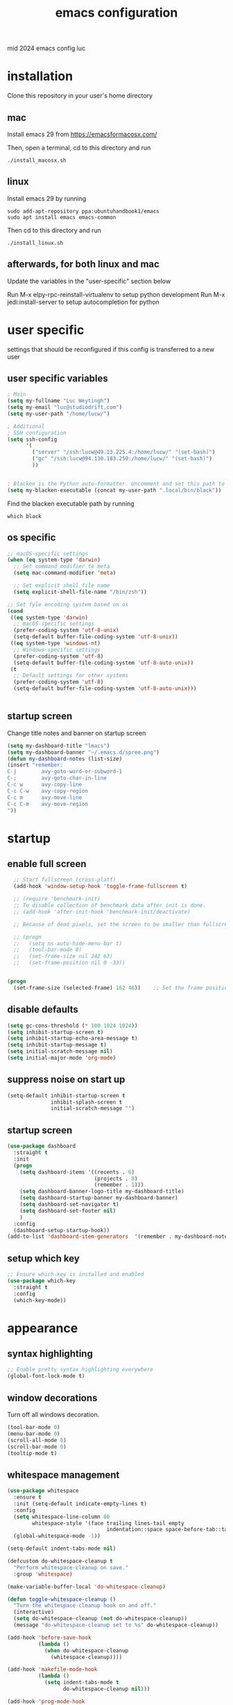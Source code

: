 ﻿#+TITLE: emacs configuration
#+OPTIONS: num:nil email:t
#+HTML_HEAD: <link rel=stylesheet href="http://auc-computing.nl/css/aucc.css" type="text/css">

mid 2024 emacs config luc

* installation
Clone this repository in your user's home directory

** mac
Install emacs 29 from https://emacsformacosx.com/

Then, open a terminal, cd to this directory and run
#+BEGIN_SRC shell
./install_macosx.sh
#+END_SRC

** linux
Install emacs 29 by running
#+BEGIN_SRC shell
sudo add-apt-repository ppa:ubuntuhandbook1/emacs
sudo apt install emacs emacs-common
#+END_SRC

Then cd to this directory and run
#+BEGIN_SRC shell
./install_linux.sh
#+END_SRC

** afterwards, for both linux and mac
Update the variables in the "user-specific" section below

Run M-x elpy-rpc-reinstall-virtualenv to setup python development
Run M-x jedi:install-server to setup autocompletion for python



* user specific
settings that should be reconfigured if this config is transferred to a
new user

** user specific variables
#+BEGIN_SRC emacs-lisp
; Main
(setq my-fullname "Luc Weytingh")
(setq my-email "luc@studiodrift.com")
(setq my-user-path "/home/lucw/")

; Additional
; SSH configuration
(setq ssh-config
      '(
        ("server" "/ssh:lucw@49.13.225.4:/home/lucw/" "(set-bash)")
        ("gc" "/ssh:lucw@94.130.183.250:/home/lucw/" "(set-bash)")
        ))


; Blacken is the Python auto-formatter. Uncomment and set this path to use it.
(setq my-blacken-executable (concat my-user-path ".local/bin/black"))
#+END_SRC

Find the blacken executable path by running
#+BEGIN_SRC shell
which black
#+END_SRC

#+RESULTS:
: ~/.local/bin/black


** os specific
#+BEGIN_SRC emacs-lisp
;; macOS-specific settings
(when (eq system-type 'darwin)
  ;; Set command modifier to meta
  (setq mac-command-modifier 'meta)

  ;; Set explicit shell file name
  (setq explicit-shell-file-name "/bin/zsh"))

;; Set fyle encoding system based on os
(cond
 ((eq system-type 'darwin)
  ;; macOS-specific settings
  (prefer-coding-system 'utf-8-unix)
  (setq-default buffer-file-coding-system 'utf-8-unix))
 ((eq system-type 'windows-nt)
  ;; Windows-specific settings
  (prefer-coding-system 'utf-8)
  (setq-default buffer-file-coding-system 'utf-8-auto-unix))
 (t
  ;; Default settings for other systems
  (prefer-coding-system 'utf-8)
  (setq-default buffer-file-coding-system 'utf-8-auto-unix)))


#+END_SRC

#+RESULTS:
: utf-8-auto-unix

** startup screen
Change title notes and banner on startup screen
#+BEGIN_SRC emacs-lisp
(setq my-dashboard-title "lmacs")
(setq my-dashboard-banner "~/.emacs.d/spree.png")
(defun my-dashboard-notes (list-size)
(insert "remember:
C-j        avy-goto-word-or-subword-1
C-;        avy-goto-char-in-line
C-c w      avy-copy-line
C-c C-w    avy-copy-region
C-c m      avy-move-line
C-c C-m    avy-move-region
"))

#+END_SRC

* startup
** enable full screen
#+BEGIN_SRC emacs-lisp
  ;; Start fullscreen (cross-platf)
  (add-hook 'window-setup-hook 'toggle-frame-fullscreen t)

  ;; (require 'benchmark-init)
  ;; To disable collection of benchmark data after init is done.
  ;; (add-hook 'after-init-hook 'benchmark-init/deactivate)

  ;; Because of dead pixels, set the screen to be smaller than fullscreen

  ;; (progn
  ;;   (setq ns-auto-hide-menu-bar t)
  ;;   (tool-bar-mode 0)
  ;;   (set-frame-size nil 242 63)
  ;;   (set-frame-position nil 0 -33))


(progn
  (set-frame-size (selected-frame) 162 46))    ;; Set the frame position (x, y)

#+END_SRC

#+RESULTS:

** disable defaults
#+BEGIN_SRC emacs-lisp
(setq gc-cons-threshold (* 100 1024 1024))
(setq inhibit-startup-screen t)
(setq inhibit-startup-echo-area-message t)
(setq inhibit-startup-message t)
(setq initial-scratch-message nil)
(setq initial-major-mode 'org-mode)
#+END_SRC

** suppress noise on start up
#+BEGIN_SRC emacs-lisp
(setq-default inhibit-startup-screen t
              inhibit-splash-screen t
              initial-scratch-message "")
#+END_SRC

** startup screen
#+BEGIN_SRC emacs-lisp
(use-package dashboard
  :straight t
  :init
  (progn
    (setq dashboard-items '((recents . 6)
                            (projects . 8)
                            (remember . 1)))
    (setq dashboard-banner-logo-title my-dashboard-title)
    (setq dashboard-startup-banner my-dashboard-banner)
    (setq dashboard-set-navigator t)
    (setq dashboard-set-footer nil)
    )
  :config
  (dashboard-setup-startup-hook))
(add-to-list 'dashboard-item-generators  '(remember . my-dashboard-notes))
#+END_SRC

** setup which key
#+BEGIN_SRC emacs-lisp
  ;; Ensure which-key is installed and enabled
  (use-package which-key
    :straight t
    :config
    (which-key-mode))
#+END_SRC

* appearance
** syntax highlighting
#+BEGIN_SRC emacs-lisp
  ;; Enable pretty syntax highlighting everywhere
  (global-font-lock-mode t)
#+END_SRC

#+RESULTS:
: t

** window decorations
Turn off all windows decoration.
#+BEGIN_SRC emacs-lisp
(tool-bar-mode 0)
(menu-bar-mode 0)
(scroll-all-mode 0)
(scroll-bar-mode 0)
(tooltip-mode t)
#+END_SRC

#+RESULTS:
: t

** whitespace management
#+BEGIN_SRC emacs-lisp
(use-package whitespace
  :ensure t
  :init (setq-default indicate-empty-lines t)
  :config
  (setq whitespace-line-column 80
        whitespace-style '(face trailing lines-tail empty
                                indentation::space space-before-tab::tab))
  (global-whitespace-mode -1))

(setq-default indent-tabs-mode nil)

(defcustom do-whitespace-cleanup t
  "Perform whitespace-cleanup on save."
  :group 'whitespace)

(make-variable-buffer-local 'do-whitespace-cleanup)

(defun toggle-whitespace-cleanup ()
  "Turn the whitespace-cleanup hook on and off."
  (interactive)
  (setq do-whitespace-cleanup (not do-whitespace-cleanup))
  (message "do-whitespace-cleanup set to %s" do-whitespace-cleanup))

(add-hook 'before-save-hook
          (lambda ()
            (when do-whitespace-cleanup
              (whitespace-cleanup))))

(add-hook 'makefile-mode-hook
          (lambda ()
            (setq indent-tabs-mode t
                  do-whitespace-cleanup nil)))

(add-hook 'prog-mode-hook
          (lambda ()
            (whitespace-mode +1)
            ;; (setq show-trailing-whitespace t)
            ))
#+END_SRC

#+RESULTS:
| lambda | nil | (whitespace-mode 1) |

** indents
#+BEGIN_SRC emacs-lisp
(setq-default
 fill-column 79
 standard-indent 4
 enable-recursive-minibuffers t
 )
#+END_SRC

#+RESULTS:
: t

** matching parenthesis
#+BEGIN_SRC emacs-lisp
(show-paren-mode t)
(setq-default show-paren-style 'parenthesis) ; highlight brackets only

(defadvice show-paren-function
    (after show-matching-paren-offscreen activate)
  "If the matching paren is offscreen, show the matching line in
the echo area. Has no effect if the character before point is not
of the syntax class ')'."
  (interactive)
  (let* ((cb (char-before (point)))
   (matching-text (and cb
           (char-equal (char-syntax cb) ?\) )
           (blink-matching-open))))
    (when matching-text (message matching-text))))
#+END_SRC
#+RESULTS:
: show-paren-function

** buffer-names
#+BEGIN_SRC emacs-lisp
;; Show full path for buffers with same base name
(require 'uniquify)
(setq uniquify-buffer-name-style 'forward)
#+END_SRC

#+RESULTS:
: forward

** theme
*** doom-palenight
#+BEGIN_SRC emacs-lisp
;;; doom-palenight-theme.el --- inspired by Material-PaleNight -*- no-byte-compile: t; -*-
(add-to-list 'custom-theme-load-path "~/.emacs.d/themes")
(use-package doom-themes
  :straight t
  :config (load-theme 'doom-palenight t)

  ;; Enable flashing mode-line on errors
  (doom-themes-visual-bell-config)

  ;; Corrects (and improves) org-mode's native fontification.
  (doom-themes-org-config))
#+END_SRC

#+RESULTS:
: t

#+RESULTS:
*** light-darkmode toggles
define functions to switch between light and dark modes
#+BEGIN_SRC emacs-lisp
(use-package color)
(defun light ()
  (interactive)
  (load-theme 'doom-opera-light t)
  (set-face-attribute 'org-block nil :background
                    (color-darken-name
                     (face-attribute 'default :background) 4))

  (set-face-attribute 'org-block-begin-line nil :background
                    (color-darken-name
                     (face-attribute 'default :background) 2))

  (set-face-attribute 'org-block-end-line nil :background
                    (color-darken-name
                     (face-attribute 'default :background) 2)))

(defun dark ()
  (interactive)
  (load-theme 'doom-palenight t)
  (set-face-attribute 'org-block nil :background
                    (color-darken-name
                     (face-attribute 'default :background) 4))

  (set-face-attribute 'org-block-begin-line nil :background
                     (color-darken-name
                      (face-attribute 'default :background) 2))

  (set-face-attribute 'org-block-end-line nil :background
                    (color-darken-name
                     (face-attribute 'default :background) 2)))

  (dark)
#+END_SRC

#+RESULTS:

*** additional options
#+BEGIN_SRC emacs-lisp
  (set-face-attribute 'region nil :background (doom-darken "#c792ea" 0.6) :foreground nil)
  ;; "#ffffff"
#+END_SRC

#+RESULTS:

disable/enable horizontal line where point is
#+BEGIN_SRC emacs-lisp
(global-hl-line-mode 0)
(set-face-background 'hl-line (doom-darken "#c792ea" 0.77))
#+END_SRC

#+RESULTS:

# set font
#+BEGIN_SRC emacs-lisp
  ;; (set-face-font 'default "Roboto Mono 12")

  ;; (setq default-frame-alist
  ;;       (append (list '(vertical-scroll-bars . nil)
  ;;                     '(font . "Roboto Mono 12"))))


#+END_SRC

#+RESULTS:
: ((vertical-scroll-bars) (font . Roboto Mono 12))

** mode-line
top bar of emacs
*** minor modes

diminish.el (re)moves the text some minor modes add to the minor lighter text
in mode-line.

#+BEGIN_SRC emacs-lisp
(use-package diminish
  :straight t
  :config
  (diminish 'projectile-mode)
  (diminish 'auto-fill-mode))
#+END_SRC

#+RESULTS:
: t

however, i'd like to whitelist minor modes that /are/ allowed instead of having
to blacklist all i /don't/ want. for that, there exists =rich-minority=:

[it doesn't work tho. so using diminish for now]

#+BEGIN_SRC emacs-lisp
;; (use-package rich-minority
;;   :straight t
;;   :config
;;   ;; (setq rm-blacklist "Projectile.*")
;;   (setq rm-whitelist
;;         '(
;;           ;; " Fill"
;;           ;; "yas"
;;           "mc:*"
;;           " Def"
;;           ))
;;   (setq rm-whitelist-regexps
;;         '(
;;           "mc:*"
;;           " Def"
;;           ))
;;   (setq rm-whitelist (mapconcat 'identity rm-whitelist-regexps "\\|"))
;;   ;; (setq rm-whitelist
;;   ;;     (format "^ \(%s\)$"
;;   ;;             (mapconcat #'identity
;;   ;;                        rm-whitelist-regexps
;;   ;;                        "\\|")))
;;   (rich-minority-mode 1))
#+END_SRC

#+RESULTS:

*** hide mode-line, put at header-line spot

#+BEGIN_SRC emacs-lisp
  ;; status-icon to the left of filename
  (defun render-mode-line-status-icon (read-only modified)
    (if read-only
  ""
      (if modified
    " ●"
    " ○"
  )))
  (defun render-mode-line-remote (remote)
    (if remote
  " @"
      ""))


  ;; mode-line section on left of screen
  (setq mode-line-left-section
  (list
   ;; day and time
   ;; '(:eval (propertize (format-time-string " %b %d %H:%M ")
   ;;                     'face 'font-lock-builtin-face))

   ;; buffer status icon (dot)
   '(:eval (render-mode-line-status-icon buffer-read-only (buffer-modified-p)))
   ;; (render-mode-line-remote mode-line-remote)

   ;; the buffer name; the file name as a tool tip
   '(:eval (propertize " %b "
           'help-echo (buffer-file-name)))

   ;; relative position, size of file
   ;; " ["
   ;; (propertize "%p" 'face 'font-lock-constant-face) ;; % above top
   ;; "/"
   ;; (propertize "%I" 'face 'font-lock-constant-face) ;; size
   ;; "] "
   ))

  ;; mode-line section on right of screen
  (setq mode-line-right-section
  (list
   ;; git branch
   ;; '(:eval (propertize (substring vc-mode 5)))

   ;; 'face 'font-lock-comment-face))

   ;; line and column
   " [" ;; '%02' to set to 2 chars at least; prevents flickering
   (propertize "%02l" 'face 'font-lock-comment-face) ":"
   (propertize "%02c" 'face 'font-lock-comment-face)
   "] "
   ;; (propertize org-mode-line-string 'face '(:foreground "#5DD8FF"))

   ;; the current major mode
   (propertize " %m" 'face 'font-lock-comment-face)
   " "
   ;; rich-minority minor modes
   ;; rm--mode-line-construct
   "  "
   ))

  (defun mode-line-render ()
    (append (append mode-line-left-section
        (list
         ;; function to right-justify part of modeline
         ;; by filling center with spaces
         '(:eval (s-repeat
            (- (+ (window-total-width) 0)
         (+
          (length (format-mode-line mode-line-right-section))
          (length (format-mode-line mode-line-left-section))))
            " "))
         )
        mode-line-right-section)))


  ;; actually render the mode-line
  ;; (setq-default mode-line-format (mode-line-render))

  ;; move modeline to the top of the buffer
  (setq-default header-line-format (mode-line-render))
  ;; (setq-default mode-line-format'(""))
  ;; hide empty mode-line
  (setq-default mode-line-format nil)

  ;; reduce height of empty mode-line
  (set-face-attribute 'mode-line nil :foreground "white" :background nil :box nil :overline "#1e212e")
  (set-face-attribute 'mode-line-inactive nil :background nil :box nil :foreground "#232635" :overline "#1e212e")

  (set-face-attribute 'vertical-border nil :background nil :foreground "#676E95")

  ;; decorate header-line
  (set-face-attribute 'header-line nil
          :background "#1c1f2b"
          :foreground "#EEFFFF"
          :box '(:line-width 5 :color "#1c1f2b")
          :overline nil
          :underline nil)
#+END_SRC

#+RESULTS:


* default behavior
** smooth scrolling
# Native smooth scrolling since Emacs 29
#+BEGIN_SRC emacs-lisp
(pixel-scroll-precision-mode 1)
#+END_SRC

#+RESULTS:
: t

** save last pointer location per file
#+BEGIN_SRC emacs-lisp
(save-place-mode 1)
#+END_SRC

** shell
Let's adapt the code for =shell= so that it opens in the current window,
instead of the next window. This is because =shell= uses =pop-to-buffer=
instead of =switch-to-buffer=. Therefore, we just copy the code for =shell= and
change =pop-to-buffer= to =switch-to-buffer=.

https://stackoverflow.com/questions/40301732/m-x-shell-open-shell-in-other-windows

#+BEGIN_SRC emacs-lisp
(require 'shell)  ; Ensure shell functions are loaded
(setq explicit-shell-file-name (getenv "SHELL"))

  (defun shell (&optional buffer)
    "Run an inferior shell, with I/O through BUFFER (which defaults to `*shell*').
  Interactively, a prefix arg means to prompt for BUFFER.
  If `default-directory' is a remote file name, it is also prompted
  to change if called with a prefix arg.

  If BUFFER exists but shell process is not running, make new shell.
  If BUFFER exists and shell process is running, just switch to BUFFER.
  Program used comes from variable `explicit-shell-file-name',
   or (if that is nil) from the ESHELL environment variable,
   or (if that is nil) from `shell-file-name'.
  If a file `~/.emacs_SHELLNAME' exists, or `~/.emacs.d/init_SHELLNAME.sh',
  it is given as initial input (but this may be lost, due to a timing
  error, if the shell discards input when it starts up).
  The buffer is put in Shell mode, giving commands for sending input
  and controlling the subjobs of the shell.  See `shell-mode'.
  See also the variable `shell-prompt-pattern'.

  To specify a coding system for converting non-ASCII characters
  in the input and output to the shell, use \\[universal-coding-system-argument]
  before \\[shell].  You can also specify this with \\[set-buffer-process-coding-system]
  in the shell buffer, after you start the shell.
  The default comes from `process-coding-system-alist' and
  `default-process-coding-system'.

  The shell file name (sans directories) is used to make a symbol name
  such as `explicit-csh-args'.  If that symbol is a variable,
  its value is used as a list of arguments when invoking the shell.
  Otherwise, one argument `-i' is passed to the shell.

  \(Type \\[describe-mode] in the shell buffer for a list of commands.)"
    (interactive
     (list
      (and current-prefix-arg
           (prog1
               (read-buffer "Shell buffer: "
                            ;; If the current buffer is an inactive
                            ;; shell buffer, use it as the default.
                            (if (and (eq major-mode 'shell-mode)
                                     (null (get-buffer-process (current-buffer))))
                                (buffer-name)
                              (generate-new-buffer-name "*shell*")))
             (if (file-remote-p default-directory)
                 ;; It must be possible to declare a local default-directory.
                 ;; FIXME: This can't be right: it changes the default-directory
                 ;; of the current-buffer rather than of the *shell* buffer.
                 (setq default-directory
                       (expand-file-name
                        (read-directory-name
                         "Default directory: " default-directory default-directory
                         t nil))))))))
    (setq buffer (if (or buffer (not (derived-mode-p 'shell-mode))
                         (comint-check-proc (current-buffer)))
                     (get-buffer-create (or buffer "*shell*"))
                   ;; If the current buffer is a dead shell buffer, use it.
                   (current-buffer)))

    ;; On remote hosts, the local `shell-file-name' might be useless.
    (if (and (called-interactively-p 'any)
             (file-remote-p default-directory)
             (null explicit-shell-file-name)
             (null (getenv "ESHELL")))
        (with-current-buffer buffer
          (set (make-local-variable 'explicit-shell-file-name)
               (file-remote-p
                (expand-file-name
                 (read-file-name
                  "Remote shell path: " default-directory shell-file-name
                  t shell-file-name))
                'localname))))

    ;; The buffer's window must be correctly set when we call comint (so
    ;; that comint sets the COLUMNS env var properly).
    (switch-to-buffer buffer)
    (unless (comint-check-proc buffer)
      (let* ((prog (or explicit-shell-file-name
                       (getenv "ESHELL") shell-file-name))
             (name (file-name-nondirectory prog))
             (startfile (concat "~/.emacs_" name))
             (xargs-name (intern-soft (concat "explicit-" name "-args"))))
        (unless (file-exists-p startfile)
          (setq startfile (concat user-emacs-directory "init_" name ".sh")))
        (apply 'make-comint-in-buffer "shell" buffer prog
               (if (file-exists-p startfile) startfile)
               (if (and xargs-name (boundp xargs-name))
                   (symbol-value xargs-name)
                 '("-i")))
        (shell-mode)))
    buffer)
#+END_SRC

** buffer menu
** general
Let's bind the ibuffer to =C-x C-b= and have it open in the same window,
instead of a new window.

#+BEGIN_SRC emacs-lisp
  (setq ibuffer-use-other-window nil)
  (global-set-key (kbd "C-x C-b") `ibuffer)

  ;; Unlike the regular buffer menu, =ibuffer= filters the buffers when you hit =RET=
  ;; when you are in the =Size Mode= column. Let's change this behaviour so that
  ;; ="RET"= still visits the buffer, but pressing =f= causes it to filter still.
  (defvar ibuffer-mode-name-map
  (let ((map (make-sparse-keymap)))
    (define-key map [(mouse-2)] 'ibuffer-mouse-filter-by-mode)
    (define-key map (kbd "f") 'ibuffer-interactive-filter-by-mode)
    (define-key map (kbd "RET") 'ibuffer-visit-buffer)
    map))
#+END_SRC
** minibuffer
Copied from Jeroens config
TODO: check the added benefit
#+BEGIN_SRC emacs-lisp
  (add-to-list 'load-path "~/.emacs.d/repos/dotfiles/emacs/.emacs.d/prot-lisp/")

  (use-package prot-minibuffer
    :load-path "~/.emacs.d/repos/dotfiles/emacs/.emacs.d/prot-lisp/"
    :demand
    :config
    (setq completion-styles '(orderless partial-completion))
    (setq completion-category-defaults nil)
    (setq completion-cycle-threshold 3)
    (setq completion-flex-nospace nil)
    (setq completion-pcm-complete-word-inserts-delimiters t)
    (setq completion-pcm-word-delimiters "-_./:| ")
    (setq completion-show-help nil)
    (setq completion-auto-help nil)
    (setq completion-ignore-case t)
    (setq-default case-fold-search t)   ; For general regexp

    ;; The following two are updated in Emacs 28. They concern the
    ;; *Completions* buffer. Note that I actually do not use that buffer,
    ;; because I rely on Embark's version of it.
    (setq completions-format 'one-column)
    (setq completions-detailed t)

    (setq read-buffer-completion-ignore-case t)
    (setq read-file-name-completion-ignore-case t)

    (setq enable-recursive-minibuffers t)
    (setq read-answer-short t)
    (setq resize-mini-windows t)
    (setq minibuffer-eldef-shorten-default t)

    (file-name-shadow-mode 1)
    (minibuffer-depth-indicate-mode 1)
    (minibuffer-electric-default-mode 1)
    :bind (("s-v" . prot-minibuffer-focus-mini-or-completions)
           :map completion-list-mode-map
           ("M-v" . prot-minibuffer-focus-mini)
           ("h" . prot-simple-describe-symbol) ; from `prot-simple.el'
           ;; Those are DE FACTO DEPRECATED generic actions for the
           ;; "*Completions*" buffer.  I normally use `embark' and its own
           ;; buffers.
           ("w" . prot-minibuffer-completions-kill-symbol-at-point)
           ("i" . prot-minibuffer-completions-insert-symbol-at-point)
           ("j" . prot-minibuffer-completions-insert-symbol-at-point-exit))
    :hook (minibuffer-setup-hook . prot-minibuffer-mini-cursor))
#+END_SRC


** ivy (completion mechanism)
#+BEGIN_SRC emacs-lisp
  (use-package ivy
    :straight t
    :config
    (ivy-mode 1)
    (setq ivy-use-virtual-buffers t
          ivy-count-format "%d/%d "
          ivy-wrap t
          ivy-magic-tilde nil
    ))

  (use-package counsel
    :after ivy
    :straight t
    :config
    (counsel-mode 1)
    (global-set-key (kbd "M-x") 'counsel-M-x))
#+END_SRC

#+RESULTS:
: t

** consult
TODO: check keybindings
#+BEGIN_SRC emacs-lisp
  (use-package consult
    :straight (:host github :repo "minad/consult" :branch "main")
    :demand
    :config
    (setq consult-line-numbers-widen t)
    (setq completion-in-region-function #'consult-completion-in-region)
    (setq consult-async-min-input 3)
    (setq consult-async-input-debounce 0.5)
    (setq consult-async-input-throttle 0.8)
    (setq consult-narrow-key ">")

    ;; configure a function which returns the project root directory
    (autoload 'projectile-project-root "projectile")
    (setq consult-project-root-function #'projectile-project-root)

    ;; NOTE: check `embark-consult' for previews that can be used with the
    ;; default minibuffer and Embark collections.
    :bind (("C-x M-:" . consult-complex-command)
           ("C-x M-m" . consult-minor-mode-menu)
           ("C-x M-k" . consult-kmacro)
           ("M-g g" . consult-goto-line)
           ("M-g M-g" . consult-goto-line)
           ;; ("M-x" . consult-mode-command)
           ("M-K" . consult-keep-lines)  ; M-S-k is similar to M-S-5 (M-%)
           ("M-s f" . consult-find)
           ("M-s g" . consult-grep)
           ("M-s m" . consult-mark)
           ;; ("C-j" . consult-buffer)
           ;; ("C-x b" . consult-buffer)
           :map consult-narrow-map
           ("?" . consult-narrow-help)))

  ;; enforce the switch-buffer binding
  ;; (bind-key* "C-c ;" 'counsel-imenu)

  (use-package prot-consult
    :after (consult)
    :load-path "~/.emacs.d/repos/dotfiles/emacs/.emacs.d/prot-lisp/"
    :config
    (setq consult-project-root-function #'prot-consult-project-root)
    (setq prot-consult-add-advice-set-hooks t)
    (setq prot-consult-command-centre-list
          '(consult-line
            prot-consult-line
            consult-mark))
    (setq prot-consult-command-top-list
          '(consult-outline
            consult-imenu
            prot-consult-outline
            prot-consult-imenu))
    (prot-consult-set-up-hooks-mode 1)
    :bind (("M-s i" . prot-consult-imenu)
           ("M-s s" . prot-consult-outline)    ; M-s o is `occur'
           ("M-s y" . prot-consult-yank)
           ("M-s l" . prot-consult-line)))
#+END_SRC


** swiper (text-searching)
#+BEGIN_SRC emacs-lisp
  (use-package swiper
    :straight t
    :config (global-set-key (kbd "C-s") 'swiper))
#+END_SRC

** orderless
#+BEGIN_SRC emacs-lisp
(use-package prot-orderless
  :straight nil
  :load-path "~/.emacs.d/repos/dotfiles/emacs/.emacs.d/prot-lisp/"
  :demand
  :config
  (setq prot-orderless-default-styles
        '(orderless-prefixes
          orderless-literal
          orderless-strict-leading-initialism
          orderless-regexp
          orderless-flex))
  (setq prot-orderless-alternative-styles
        '(orderless-literal
          orderless-prefixes
          orderless-strict-leading-initialism
          orderless-regexp)))

(use-package orderless
  :straight t
  :demand
  :config
  (setq orderless-component-separator " +")
  ;; (setq orderless-matching-styles prot-orderless-default-styles)
  (setq orderless-style-dispatchers
        '(prot-orderless-literal-dispatcher
          prot-orderless-initialism-dispatcher))
  ;; SPC should never complete: use it for `orderless' groups.
  :bind (:map minibuffer-local-completion-map
              ("SPC" . nil)))
#+END_SRC


** selectrum
Smart search filtering
#+BEGIN_SRC emacs-lisp
  (use-package selectrum
    :straight t
    :config
    (set-face-attribute 'selectrum-current-candidate nil :background (doom-darken "#c792ea" 0.6))
    (selectrum-mode +1)
  )
#+END_SRC

#+RESULTS:
: t


#+BEGIN_SRC emacs-lisp
  ;; to make sorting and filtering more intelligent
  (straight-use-package 'selectrum-prescient)

  (setq selectrum-prescient-enable-filtering nil)
  (setq selectrum-prescient-enable-sorting t)

  ;; to make sorting and filtering more intelligent
  (selectrum-prescient-mode +1)

  ;; to save your command history on disk, so the sorting gets more
  ;; intelligent over time
  (prescient-persist-mode +1)
#+END_SRC


*** embark
Smart action filtering based on pointer location
#+BEGIN_SRC emacs-lisp
(use-package embark
  :straight (embark :host github
                    :repo "oantolin/embark"
                    :branch "master"
                    :files ("embark.el" "embark-org.el" "embark-consult.el"))
  :demand
  :diminish embark-collect-zebra-minor-mode
  :after prot-minibuffer
  :config
  (setq embark-collect-initial-view-alist
        '((file . list)
          (buffer . list)
          (symbol . list)
          (line . list)
          (xref-location . list)
          (kill-ring . zebra)
          (t . list)))
  (setq embark-collect-live-update-delay 0.5)
  (setq embark-collect-live-initial-delay 0.8)

  ;; Please don't read too much into the names of those faces. Just
  ;; green and yellow.
  (setq embark-action-indicator (propertize "Act" 'face 'success))
  (setq embark-become-indicator (propertize "Become" 'face 'warning))

  ;; NOTE: I keep this around for when I do videos, otherwise I do not
  ;; use it. It requires `which-key' to display key hints.
  ;; (setq embark-action-indicator
  ;;       (lambda (map)
  ;;         (which-key--show-keymap "Embark" map nil nil 'no-paging)
  ;;         #'which-key--hide-popup-ignore-command)
  ;;       embark-become-indicator embark-action-indicator)
  :hook ((minibuffer-setup-hook . embark-collect-completions-after-input)
         (embark-post-action-hook . embark-collect--update-linked)
         (embark-collect-mode-hook . prot-embark-completions-cursor))
  :bind (("C-r" . embark-act)
         :map minibuffer-local-completion-map
         ("C-r" . embark-act)
         ("C-." . embark-act-noexit)
         ("C->" . embark-become)
         ("M-q" . embark-collect-toggle-view) ; parallel of `fill-paragraph'
         :map embark-collect-mode-map
         ("C-r" . embark-act)
         ("C-." . embark-act-noexit)
         ("r" . embark-act)
         ("." . embark-act-noexit)
         ("M-q" . embark-collect-toggle-view)
         :map embark-symbol-map
         ("." . embark-find-definition)
         ("k" . describe-keymap)))

(use-package embark-consult
  :straight t
  :demand
  :after (embark consult)
  :hook (embark-collect-mode-hook . embark-consult-preview-minor-mode))

  (use-package prot-embark
    :straight (:type built-in)
    :demand
    :after embark
    :hook ((minibuffer-exit-hook . prot-embark-clear-live-buffers)
           (embark-collect-post-revert-hook . prot-embark-collect-fit-window)
           (embark-collect-mode-hook . prot-embark-hl-line)
           (embark-collect-mode-hook . prot-embark-display-line-numbers))
    ;; NOTE: to switch to the live collection buffer, I also use
    ;; `prot-minibuffer-focus-mini-or-completions' which is bound to
    ;; "s-v".
    :bind (:map embark-collect-mode-map
           ("h" . prot-simple-describe-symbol)  ; from `prot-simple.el'
           ("C-g" . prot-embark-keyboard-quit)
           ("C-k" . prot-embark-collection-kill-line)
           ("C-M-n" . prot-embark-completions-act-next)
           ("C-M-p" . prot-embark-completions-act-previous)
           ("C-M-j" . prot-embark-completions-act-current)
           ("C-M-v" . prot-embark-consult-preview-toggle) ; "view", "visualise" mnemonic
           ("C-n" . prot-embark-next-line-or-mini)
           ("C-p" . prot-embark-previous-line-or-mini)
           ("M-F" . prot-embark-collection-flush-lines) ; M-S-f like M-S-5 (M-%)
           ("M-K" . prot-embark-collection-keep-lines)  ; same principle as right above
           :map minibuffer-local-completion-map
           ("C-n" . prot-embark-switch-to-completions-top)
           ("C-p" . prot-embark-switch-to-completions-bottom)
           ("C-l" . prot-embark-completions-toggle)))
#+END_SRC

#+RESULTS:

*** marginalia
#+BEGIN_SRC emacs-lisp
(use-package marginalia
  :straight (:host github :repo "minad/marginalia" :branch "main")
  :demand
  :config
  (setq marginalia-annotators
        '(marginalia-annotators-heavy
          marginalia-annotators-light))
  (marginalia-mode 1))
#+END_SRC

#+RESULTS:
: t
** pdf
use =pdf-tools= as default pdf interpreter
#+BEGIN_SRC emacs-lisp
;; Configure pdf-tools
(use-package pdf-tools
  :straight t
  :mode ("\\.pdf\\'" . pdf-view-mode)
  :config
  (pdf-tools-install)  ;; Initialize pdf-tools
  (eval-after-load 'pdf-view
    '(define-key pdf-view-mode-map (kbd "C-s") 'isearch-forward)))

;; Ensure pdf-view-mode is used for .pdf files
(add-to-list 'auto-mode-alist '("\\.pdf\\'" . pdf-view-mode))

;; Define the keybinding for isearch-forward in pdf-view-mode
(eval-after-load 'pdf-view
  '(define-key pdf-view-mode-map (kbd "C-s") 'isearch-forward))

#+END_SRC

#+RESULTS:
: isearch-forward

** yes and no to y and n
#+BEGIN_SRC emacs-lisp
(fset 'yes-or-no-p 'y-or-n-p)
#+END_SRC

#+RESULTS:
: y-or-n-p
** window management
*** window swapping
Define how you can swap between windows. You can use either the emacs default
C-x commands or the ace-window M-o approach.
#+BEGIN_SRC emacs-lisp
(defvar ctl-x-map-transient nil
  "Transient keymap for C-x commands.
The normal global definition of the character C-x indirects to this keymap.")
;; (define-prefix-command  (kbd "C-x")  ctl-x-map-transient)



(setq ctl-x-map-transient (let ((map (make-sparse-keymap)))
                            (define-key map "p" `move-windows)
                            (define-key map "n" `move-windows)
                            (define-key map "g" `move-windows)
                            (define-key map "0" 'delete-window)
                            (define-key map "q" 'delete-window)
                            (define-key map "1" 'delete-other-windows)
                            (define-key map "2" 'split-window-below)
                            (define-key map "3" 'split-window-right)
                            map))


(defun move-windows ()
  (interactive)
  (let* ((base (event-basic-type last-command-event))
         (step (pcase base
                 (?p -1)
                 (?n 1)
                 (?g 0))))
    (if (not (= step 0))
        (progn
          (message "Use p and n to move back and forwards between windows, g to quit")
          (other-window step)
          (set-transient-map ctl-x-map-transient)
          ))))
(global-set-key (kbd "C-x p")  `move-windows)
(global-set-key (kbd "C-x n")  `move-windows)
#+END_SRC

#+RESULTS:
: move-windows

ace-window config
#+BEGIN_SRC emacs-lisp
(use-package ace-window
  :straight t)
(global-set-key (kbd "M-o") 'ace-window)
(setq aw-keys '(?a ?s ?d ?f ?g ?h ?j ?k ?l))
(setq aw-dispatch-always t)
#+END_SRC

#+RESULTS:
: t

*** window resizing
Define how to resize windows
#+BEGIN_SRC emacs-lisp
(defun resize-window (inc)
  (interagctive "p")
  (let* ((base (event-basic-type last-command-event))
           (step (pcase base
                   ((or ?f ?n) inc)
                   ((or ?b ?p) (- inc))))
           (horizontal (pcase base
                         ((or ?f ?b) t))))
      (enlarge-window step horizontal))
    (message "Use f,b,n,p to adjust window size")
    (set-transient-map (let ((map (make-sparse-keymap)))
    (define-key map "f" 'resize-window);;(lambda () (interactive "p") (resize-window 1)))
    (define-key map "b" 'resize-window)
    (define-key map "n" 'resize-window)
    (define-key map "p" 'resize-window)
    map)))

(global-set-key (kbd "C-x w f") (lambda () (interactive) (resize-window 1)))
(global-set-key (kbd "C-x w b") (lambda () (interactive) (resize-window 1)))
(global-set-key (kbd "C-x w n") (lambda () (interactive) (resize-window 1)))
(global-set-key (kbd "C-x w p") (lambda () (interactive) (resize-window 1)))
#+END_SRC

#+RESULTS:
| lambda | nil | (interactive) | (resize-window 1) |
*** window splitting
Follow mode is a minor mode that combines windows into one tall
virtual window. =M-x follow-delete-other-windows-and-split= or =C-c . 1= to enable it
#+BEGIN_SRC emacs-lisp
(follow-mode)

;stop insert timestamp from obstructing the follow-mode commands
(global-unset-key (kbd "C-c ."))
#+END_SRC

#+RESULTS:

Enable winner-mode to undo or redo window changes
#+BEGIN_SRC emacs-lisp
(winner-mode)
(global-set-key (kbd "C-x /") 'winner-undo)
(global-set-key (kbd "C-x \\") 'winner-redo)
#+END_SRC

#+RESULTS:
: winner-redo
** kill line
#+BEGIN_SRC emacs-lisp
(defun kill-line (&optional arg)
  "Kill the rest of the current line; if no nonblanks there, kill thru newline.
With prefix argument ARG, kill that many lines from point.
Negative arguments kill lines backward.
With zero argument, kills the text before point on the current line.

When calling from a program, nil means \"no arg\",
a number counts as a prefix arg.

To kill a whole line, when point is not at the beginning, type \
\\[move-beginning-of-line] \\[kill-line] \\[kill-line].

If `show-trailing-whitespace' is non-nil, this command will just
kill the rest of the current line, even if there are no nonblanks
there.

If option `kill-whole-line' is non-nil, then this command kills the whole line
including its terminating newline, when used at the beginning of a line
with no argument.  As a consequence, you can always kill a whole line
by typing \\[move-beginning-of-line] \\[kill-line].

If you want to append the killed line to the last killed text,
use \\[append-next-kill] before \\[kill-line].

If the buffer is read-only, Emacs will beep and refrain from deleting
the line, but put the line in the kill ring anyway.  This means that
you can use this command to copy text from a read-only buffer.
\(If the variable `kill-read-only-ok' is non-nil, then this won't
even beep.)"
  (interactive "P")
  (delete-region (point)
         ;; It is better to move point to the other end of the kill
         ;; before killing.  That way, in a read-only buffer, point
         ;; moves across the text that is copied to the kill ring.
         ;; The choice has no effect on undo now that undo records
         ;; the value of point from before the command was run.
               (progn
                 (if arg
         (forward-visible-line (prefix-numeric-value arg))
       (if (eobp)
           (signal 'end-of-buffer nil))
       (let ((end
        (save-excursion
          (end-of-visible-line) (point))))
         (if (or (save-excursion
             ;; If trailing whitespace is visible,
             ;; don't treat it as nothing.
             (unless show-trailing-whitespace
         (skip-chars-forward " \t" end))
             (= (point) end))
           (and kill-whole-line (bolp)))
       (forward-visible-line 1)
           (goto-char end))))
     (point))))
#+END_SRC

#+RESULTS:
: kill-line

** do not debug on error
#+BEGIN_SRC emacs-lisp
(setq debug-on-error nil)
#+END_SRC

#+RESULTS:

** display current function
#+BEGIN_SRC emacs-lisp
(which-function-mode)
#+END_SRC

#+RESULTS:
: t

** key navigation
*** avy (jump to char)
#+BEGIN_SRC emacs-lisp
(use-package avy
  :straight t
  :bind (("C-j" . avy-goto-word-or-subword-1)
         ("C-;" . avy-goto-char-in-line)
         ("C-c w" . avy-copy-line)
         ("C-c C-w" . avy-copy-region)
         ("C-c m" . avy-move-line)
         ("C-c C-m" . avy-move-region)))

(use-package multiple-cursors
  :straight t
  :config
  ;; Set up keybindings
  (global-set-key (kbd "C-.") 'mc/mark-next-like-this)
  (global-set-key (kbd "C-,") 'mc/mark-previous-like-this)
  (global-set-key (kbd "C-M-,") 'mc/unmark-next-like-this)
  (global-set-key (kbd "C-M-.") 'mc/unmark-previous-like-this)
  (global-set-key (kbd "C-c C-,") 'mc/mark-all-like-this)
  (add-hook 'org-mode-hook
          (lambda ()
            (define-key org-mode-map (kbd "C-.") 'mc/mark-next-like-this)
            (define-key org-mode-map (kbd "C-,") 'mc/mark-previous-like-this)
            (define-key org-mode-map (kbd "C-M-,") 'mc/unmark-next-like-this)
            (define-key org-mode-map (kbd "C-M-.") 'mc/unmark-previous-like-this)
            (define-key org-mode-map (kbd "C-c C-,") 'mc/mark-all-like-this)
            )
          )
  )

;; (define-key mc/keymap (kbd "<return>") nil)

(global-set-key (kbd "C-j") 'avy-goto-word-or-subword-1)

(define-key org-mode-map (kbd "C-j")
      'avy-goto-word-or-subword-1)
;; (global-set-key (kbd "C-j") 'avy-goto-word-or-subword-1)
(setq avy-line-insert-style 'below)
#+END_SRC

#+RESULTS:
: below

*** goto last change
#+BEGIN_SRC emacs-lisp
(use-package goto-chg
  :straight t  ; This line ensures that the package is installed via package.el
  :bind ("C-\\" . goto-last-change))
#+END_SRC

#+RESULTS:
: goto-last-change

** indent rigidly (move selected regions)
#+BEGIN_SRC emacs-lisp
(use-package drag-stuff
  :straight t  ; Ensure the drag-stuff package is installed
  :config
  (drag-stuff-global-mode 1)  ; Enable drag-stuff globally if needed
  ;; Define a new global keymap for indenting and dragging
  (setq indent-rigidly-map (let ((map (make-sparse-keymap)))
                             (define-key map (kbd "C-p") 'drag-stuff-up)
                             (define-key map (kbd "C-n") 'drag-stuff-down)
                             (define-key map (kbd "C-f") 'drag-stuff-right)
                             (define-key map (kbd "C-b") 'drag-stuff-left)
                             (define-key map [left]  'indent-rigidly-left)
                             (define-key map (kbd "C-M-b")  'indent-rigidly-left)
                             (define-key map [right] 'indent-rigidly-right)
                             (define-key map (kbd "C-M-f") 'indent-rigidly-right)
                             (define-key map [S-right] 'indent-rigidly-right-to-tab-stop)
                             map)))
#+END_SRC

#+RESULTS:
: (keymap (S-right . indent-rigidly-right-to-tab-stop) (right . indent-rigidly-right) (27 keymap (6 . indent-rigidly-right) (2 . indent-rigidly-left)) (left . indent-rigidly-left) (2 . drag-stuff-left) (6 . drag-stuff-right) (14 . drag-stuff-down) (16 . drag-stuff-up))

** backup files location
#+BEGIN_SRC emacs-lisp
(setq backup-directory-alist `(("." . "~/.saves")))
#+END_SRC

#+RESULTS:
: ((. . ~/.saves))

** auto-insert parentheses
Automatic pairing (surrounding) selected text. Option to specify for specific
major-modes (like below for org-mode).
#+BEGIN_SRC emacs-lisp
(electric-pair-mode 1)

(push '(?\' . ?\') electric-pair-pairs)      ; Automatically pair single-quotes
(push '(?\' . ?\') electric-pair-text-pairs) ; ... in comments

(defvar org-electric-pairs '((?/ . ?/) (?= . ?=) (?$ . ?$)) "Electric pairs for org-mode.")

(defun org-add-electric-pairs ()
  (setq-local electric-pair-pairs (append electric-pair-pairs org-electric-pairs))
  (setq-local electric-pair-text-pairs electric-pair-pairs))

(add-hook 'org-mode-hook 'org-add-electric-pairs)
#+END_SRC


* key operations
** backward delete word
=M-backspace= not only deletes the previous word, but also
copies it, which I think is pretty annoying. Let's change this behaviour. The
function called when hitting =M-backspace= is =backward-kill-word=.

This is defined in simple.el, and it calls =kill-word=. Let's define a function
called delete-word, which

#+BEGIN_SRC emacs-lisp
(defun delete-word (arg)
  "Delete characters forward until encountering the end of a word.
With argument ARG, do this that many times."
  (interactive "p")
  (delete-region (point) (progn (forward-word arg) (point))))

(defun backward-delete-word (arg)
  "Delete characters backward until encountering the beginning of a word.
With argument ARG, do this that many times."
  (interactive "p")
  (delete-word (- arg)))

(global-set-key (kbd "M-<backspace>") `backward-delete-word)
#+END_SRC

** delete surrounding delimiters
Taken from https://emacs.stackexchange.com/questions/10786/remove-parentheses-around-region
#+BEGIN_SRC emacs-lisp
(defun delete-surrounded-delimiters () (interactive)
(if (region-active-p) (let ((beginning (region-beginning)) (end (region-end)))
  (save-excursion (goto-char end) (delete-char -1) (goto-char beginning)
  (delete-char 1))) (user-error "No region active")))
(global-set-key (kbd  "C-M-<backspace>") `delete-surrounded-delimiters)
#+END_SRC

** move region inwards
#+BEGIN_SRC emacs-lisp
(defun move-region-inwards () (interactive) ;; save where region begins & ends
(let ((beginning (region-beginning)) (end (region-end))) (progn
   (exchange-point-and-mark) (backward-char) (exchange-point-and-mark)
   (forward-char))))
(global-set-key (kbd "C-M-r") `move-region-inwards)
#+END_SRC

** unfill paragraph
#+BEGIN_SRC emacs-lisp
(defun unfill-paragraph ()
  (interactive)
  (let ((fill-column (point-max)))
    (fill-paragraph nil)))
(global-set-key "\C-ceu" 'unfill-paragraph)

(defun unfill-region ()
  (interactive)
  (let ((fill-column (point-max)))
    (fill-region (region-beginning) (region-end) nil)))
#+END_SRC

** scaling
#+BEGIN_SRC emacs-lisp
(global-set-key (kbd "C-=") 'text-scale-increase)
(global-set-key (kbd "C--") 'text-scale-decrease)
#+END_SRC

** cut copy line without selection
#+BEGIN_SRC emacs-lisp
(defun slick-cut (beg end)
  (interactive
   (if mark-active
       (list (region-beginning) (region-end))
     (message "Cut line")
     (list (save-excursion (call-interactively 'back-to-indentation) (point)) (line-end-position)))))

(advice-add 'kill-region :before #'slick-cut)

(defun slick-copy (beg end)
  (interactive
   (if mark-active
       (list (region-beginning) (region-end))
     (message "Copied line")
     (list (save-excursion (call-interactively 'back-to-indentation) (point)) (line-end-position)))))

(advice-add 'kill-ring-save :before #'slick-copy)
#+END_SRC


** open file from selection
If we have a path to a file selected, let's write a function that
opens it.
#+BEGIN_SRC emacs-lisp
(defun open-selected-path ()
  (interactive)
  (let* ((path-selected (buffer-substring (region-beginning) (region-end)))
         (url-p (<= (length (first (last (split-string path-selected "\\.")))) 3))
         )
    (cond ((file-exists-p path-selected) (find-file-other-window path-selected))

          (t (error (format "File %s does not exist" path-selected)))
          )
    )
  )

(global-set-key (kbd "C-M-o") 'open-selected-path)
#+END_SRC

** comment line
#+BEGIN_SRC emacs-lisp
(defun comment-dwim-or-line ()
  (interactive)
  "Comments if region selected, else comment line"
   (if (use-region-p)
   (save-excursion (call-interactively 'comment-dwim))
   (save-excursion (call-interactively 'comment-line)))

)
(global-set-key (kbd "M-;") 'comment-dwim-or-line)
#+END_SRC

#+RESULTS:
: comment-dwim-or-line

** copy and comment
#+BEGIN_SRC emacs-lisp
(defun copy-and-comment ()
  (interactive)
  (if (use-region-p)
      (let ((beg (region-beginning))
            (end (region-end)))
        (call-interactively 'kill-ring-save)
        (call-interactively (lambda () (interactive) (comment-region beg end)))
      )))
(global-set-key (kbd "C-M-;") 'copy-and-comment)
#+END_SRC

#+BEGIN_SRC emacs-lisp
(defun occur-selection ()
  (interactive)
  (when (region-active-p)
    (let (deactivate-mark)
      (occur (regexp-quote (buffer-substring (region-beginning) (region-end)))))))
(global-set-key (kbd "M-s M-s") 'occur-selection)

#+END_SRC


** delete indentation
#+BEGIN_SRC emacs-lisp
(bind-keys*
 ((kbd "C-c <backspace>") . delete-indentation))
#+END_SRC

** consult imenu
#+BEGIN_SRC emacs-lisp
(global-set-key (kbd "C-c C-j") 'consult-imenu)

(add-hook 'org-mode-hook
          (lambda ()
            (define-key org-mode-map (kbd "C-c C-j")
                        'consult-imenu)))

(with-eval-after-load 'python (define-key python-mode-map (kbd "C-c C-j") 'consult-imenu))
#+END_SRC


* mx operations
** move-file
Emacs's default way to write a file to a different location is
#'write-file. This function saves the buffer to a new location, but leaves the
old file where it was. But sometimes we want to move a file, so the old file is
gone!
#+begin_SRC emacs-lisp
(defun move-file (new-location)
  "Write this file to NEW-LOCATION, and delete the old one."
  (interactive (list (expand-file-name
                      (if buffer-file-name
                          (read-file-name "Move file to: ")
                        (read-file-name "Move file to: "
                                        default-directory
                                        (expand-file-name (file-name-nondirectory (buffer-name))
                                                          default-directory))))))
  (when (file-exists-p new-location)
    (delete-file new-location))
  (let ((old-location (expand-file-name (buffer-file-name))))
    (message "old file is %s and new file is %s"
             old-location
             new-location)
    (write-file new-location t)
    (when (and old-location
               (file-exists-p new-location)
               (not (string-equal old-location new-location)))
      (delete-file old-location))))


;; source: http://steve.yegge.googlepages.com/my-dot-emacs-file
(defun rename-file-and-buffer (new-name)
  "Renames both current buffer and file it's visiting to NEW-NAME."
  (interactive "sNew name: ")
  (let ((name (buffer-name))
        (filename (buffer-file-name)))
    (if (not filename)
        (message "Buffer '%s' is not visiting a file!" name)
      (if (get-buffer new-name)
          (message "A buffer named '%s' already exists!" new-name)
        (progn
          (rename-file filename new-name 1)
          (rename-buffer new-name)
          (set-visited-file-name new-name)
          (set-buffer-modified-p nil))))))

(defun move-file-and-buffer (dir)
 "Moves both current buffer and file it's visiting to DIR." (interactive "DNew directory: ")
 (let* ((name (buffer-name))
        (filename (buffer-file-name))
        (dir
         (if (string-match dir "\\(?:/\\|\\\\)$")
             (substring dir 0 -1) dir))
        (newname (concat dir "/" name)))
   (if (not filename)
       (message "Buffer '%s' is not visiting a file!" name)
     (progn  (copy-file filename newname 1)  (delete-file filename)  (set-visited-file-name newname)  (set-buffer-modified-p nil)  t))))
#+END_SRC


** touch
Let's write a function that allows to execute the touch command.
#+BEGIN_SRC emacs-lisp
(defun remove-ssh-prefix (filename)
  "Removes ssh-prefix of filenames taken from remote locations"
  (first (last (split-string filename ":")))
  )

(defun touch ()
  (interactive)
  (let* ((to-touch (read-file-name "Filename to touch: " ))
         (to-touch (remove-ssh-prefix to-touch))
         (command (format "touch %s" to-touch)))
    (if (string-prefix-p "/ssh:" default-directory)
        (progn (message "AA")
               (tramp-handle-shell-command command))
      (shell-command command))))
#+END_SRC


** copying current path to clipboard
Taken from https://stackoverflow.com/questions/2416655/file-path-to-clipboard-in-emacs
#+BEGIN_SRC emacs-lisp
(defun cpath ()
  "Copy the current buffer full path to the clipboard."
  (interactive)
  (let* ((filename-raw (if (equal major-mode 'dired-mode)
                      default-directory
                    (buffer-file-name)))
         (filename (if (string-prefix-p "/ssh:" filename-raw) (remove-ssh-prefix filename-raw) filename-raw)))
    (when filename
      (kill-new filename)
      (message "Copied buffer file path '%s' to the clipboard." filename))))


(defun cdir ()
  "Copy the current buffer directory path to the clipboard."
  (interactive)
  (let* ((filename-raw (if (equal major-mode 'dired-mode)
                      default-directory
                    (buffer-file-name)))
         (filename (file-name-directory (if (string-prefix-p "/ssh:" filename-raw) (remove-ssh-prefix filename-raw) filename-raw))))
    (when filename
      (kill-new filename)
      (message "Copied buffer directory path '%s' to the clipboard." filename))))

(defun cfile ()
  "Copy the current buffer file name to the clipboard."
  (interactive)
  (let* ((filepath-raw (if (equal major-mode 'dired-mode)
                      default-directory
                    (buffer-file-name)))
         (filename (file-name-nondirectory filepath-raw)))
    (when filename
      (kill-new filename)
      (message "Copied buffer file name '%s' to the clipboard." filename))))
#+END_SRC


** duplicate region
#+BEGIN_SRC emacs-lisp
(defun duplicate-region ()
  (interactive)
  (if (use-region-p)
      (let*
          ((very-end (save-excursion (goto-char (region-end)) (line-end-position)))
           (very-beginning (save-excursion (goto-char (region-beginning)) (line-beginning-position)))
           (string-to-dup (buffer-substring
                           very-beginning very-end)
                          ))
        (goto-char very-end)
        (newline)
        (insert string-to-dup))
    (let ((string-to-dup (buffer-substring (line-beginning-position) (line-end-position))))
      (goto-char (line-end-position))
      (newline)
      (insert string-to-dup))))
#+END_SRC


#+BEGIN_SRC emacs-lisp
(defun format-arg ()
  (interactive)
  (if (use-region-p)
      (save-excursion (goto-char (region-beginning))
                      (insert "(format \"%s\" ")
                      (goto-char (region-end))
                      (insert  ")")
                      ;; (let ((arg (extract-rectangle (region-beginning) (region-end))))
                      ;;   (insert (concat "(format \"%s\" " (format "%s)" arg))))
                      )))

(defalias  'farg 'format-arg)

(defun print-arg-python ()
  (interactive)
  (if (use-region-p)
      (let ((msg (read-from-minibuffer "Message to print with: ")))
      (save-excursion (goto-char (region-beginning))
                      (insert "print(f\"")
                      (insert (format "%s: {" msg))
                      (goto-char (region-end))
                      (insert  "}\")")
                      ))))

(defun print-arg-elisp ()
  (interactive)
  (if (use-region-p)
      (save-excursion (goto-char (region-beginning))
                      (insert "(message (format \"%s\" ")
                      (goto-char (region-end))
                      (insert  "))")
                      )))

(defun print-arg ()
  (interactive)
    (cond
     ((string-match-p (regexp-quote "emacs-lisp") (symbol-name major-mode))
      (call-interactively 'print-arg-elisp))
      ((string-match-p (regexp-quote "python") (symbol-name major-mode))
      (call-interactively 'print-arg-python))
     )
)

(defalias  'parg 'print-arg)
#+END_SRC


** jupyter insert token
#+BEGIN_SRC emacs-lisp
(defun jupyter-insert-token ()
  (interactive)
  (let ((output (shell-command-to-string "jupyter notebook list")))
        (insert (first (split-string (second (split-string output "token=")) " " )))
))
#+END_SRC


** set local directory
#+BEGIN_SRC emacs-lisp
(defun local ()
  (interactive)
  (setq default-directory "~/")
  (setq explicit-shell-file-name "/bin/zsh"))

;; Example for defining default directory at pi module
;; (defun pi ()
;;   (interactive)
;;   (setq default-directory "/ssh:pi@192.168.2.26:"))
#+END_SRC


** shell from directory
#+BEGIN_SRC emacs-lisp
(use-package s
  :straight t)

(defun define-named-lambda (name lambd args)
  (defalias (intern name) `(lambda () (interactive) (apply ,lambd ',args))))

(defun define-custom-function (name func)
  (define-named-lambda name (lambda () (funcall func))))

(defun open-shell-in-directory (directory &optional buffername)
  (interactive)
  (message "osid")
  (message directory)
  (message buffername)
  (with-temp-buffer
    (setq default-directory directory)
    (shell buffername)
    )
)

(defun my-eval-string (string)
  (eval (car (read-from-string (format "(progn %s)" string)))))

(defun set-bash () (interactive) (setq explicit-shell-file-name "/bin/bash"))
(defun set-zsh () (interactive) (setq explicit-shell-file-name "/bin/zsh"))

(dolist (elt ssh-config)
  ;; (define-named-lambda
  ;;   (nth 0 elt)
  ;;   (lambda (directory)
  ;;     (interactive)
  ;;     (setq default-directory directory))
  ;;   '((nth 1 elt))
  ;;   )
  (define-named-lambda
    (s-concat "shell-" (nth 0 elt))
    (lambda (name directory shell-env)
      (interactive)
      (my-eval-string shell-env)
      (open-shell-in-directory directory (s-concat "*shell-" name "*")))
    elt
    )
)

;; (open-shell-in-directory "/ssh:lucw@snellius.surf.nl:" "*shell-snell*")
;; TRAMP open in current direcotry

(setq tramp-default-method "ssh")


#+END_SRC


** dwim-shell-command
#+BEGIN_SRC emacs-lisp
  (defun dwim-shell-commands-pdf-to-txt ()
    "Convert pdf to txt."
    (interactive)
    (dwim-shell-command-on-marked-files
     "pdf to txt"
     "pdftotext -layout '<<f>>' '<<fne>>.txt'"
     :utils "pdftotext"))

  (defun dwim-shell-commands-resize-image ()
    "Resize marked image(s)."
    (interactive)
    (dwim-shell-command-on-marked-files
     "Convert to gif"
     (let ((factor (read-number "Resize scaling factor: " 0.5)))
       (format "convert -resize %%%d '<<f>>' '<<fne>>_x%.2f.<<e>>'"
               (* 100 factor) factor))
     :utils "convert"))


#+END_SRC

#+RESULTS:
: dwim-shell-commands-resize-image
** open-specific-files
#+BEGIN_SRC emacs-lisp
(defun open-readme ()
   (interactive)
   (find-file "~/.emacs.d/README.org"))

(defun open-profile ()
   (interactive)
   (find-file "~/.zshrc"))
#+END_SRC


** find pattern in dir
#+BEGIN_SRC emacs-lisp
(defun find-pattern-in-dir ()
  (interactive)
  (let* ((dir-name (read-directory-name "Directory to look in: "))
         (extensions (seq-map 'file-name-extension (directory-files dir-name)))
         (file-pattern (read-from-minibuffer "Files to match: " "*org"))
         (grep-pattern (read-from-minibuffer "Grep pattern: ")))
    (shell-command (format "find %s -name  '%s' | xargs grep %s" dir-name file-pattern grep-pattern))))
#+END_SRC

** magit (git integration)
#+BEGIN_SRC emacs-lisp
(use-package magit
    :straight t
    :bind ("C-x g" . magit-status)
    :diminish magit-minor-mode)
#+END_SRC


** recentf
#+BEGIN_SRC emacs-lisp
  (require 'recentf)

  ;; get rid of `find-file-read-only' and replace it with something
  ;; more useful.
  (global-set-key (kbd "C-x C-r") 'ido-recentf-open)

  ;; enable recent files mode.
  (recentf-mode t)

  ;; 50 files ought to be enough.
  (setq recentf-max-saved-items 50)

  (defun ido-recentf-open ()
    "Use `ido-completing-read' to \\[find-file] a recent file"
    (interactive)
    (if (find-file (completing-read "Find recent file: " recentf-list))
        (message "Opening file...")
      (message "Aborting")))
#+END_SRC


** yasnippet (shorthands)
#+BEGIN_SRC emacs-lisp
(use-package yasnippet
  :straight t)
(yas-global-mode 1)
#+END_SRC

** sudo remote
#+BEGIN_SRC emacs-lisp
(use-package crux :straight t)

(defun reopen-remote-file-as-root ()
  "Reopen a remote file as root over tramp."
  (find-alternate-file (let* ((parts (s-split ":" buffer-file-name))
            (hostname (nth 1 parts))
            (filepath (car (last parts))))
           (concat "/ssh" ":" hostname "|" "sudo" ":" hostname ":" filepath))))
#+END_SRC

** focus mode
enables centered editing

#+BEGIN_SRC emacs-lisp
(use-package olivetti
  :straight t
  :diminish
  :config
  (setq olivetti-body-width 0.7)
  (setq olivetti-minimum-body-width 100)
  (setq olivetti-recall-visual-line-mode-entry-state t))

(defun focus ()
  (interactive)
  (delete-other-windows)
  (olivetti-mode))

(defun defocus ()
  (interactive)
  (olivetti-mode -1))
#+END_SRC


** project management
#+BEGIN_SRC emacs-lisp
(use-package projectile
  :straight t
  :config
  (projectile-mode +1)
  (define-key projectile-mode-map (kbd "C-c p") 'projectile-command-map))
#+END_SRC

** NAP
Includes functions for automating repeated NAP processes
#+BEGIN_SRC emacs-lisp
;; create an application
(defvar nap-framework-dir nil
  "The path to the NAP framework directory. It's unset by default and will prompt the user to set it.")

(defun nap-set-framework-dir ()
  "Prompt the user to set the NAP framework directory if it is not already set."
  (unless nap-framework-dir
    (setq nap-framework-dir
          (read-directory-name "Set NAP framework directory: "))))

(defun nap-create-app (app-name)
  "Create a new NAP application with the given APP-NAME and show output in *NAP-output* buffer.
If nap-framework-dir is not set, prompt the user to set it."
  (interactive "sEnter the name of the application: ")
  (nap-set-framework-dir)
  (let ((default-directory nap-framework-dir)
        (output-buffer (get-buffer-create "*NAP-output*")))
    (with-current-buffer output-buffer
      (erase-buffer))
    (start-process-shell-command
     "NAP-create-app" output-buffer
     (concat "./tools/create_app.sh " app-name))
    (pop-to-buffer output-buffer)
    (message "Creating NAP application '%s'..." app-name)))

;; build an application
(defun nap-get-apps-directories ()
  "Get a list of all directories in the 'apps' folder within nap-framework-dir."
  (let ((apps-dir (concat (file-name-as-directory nap-framework-dir) "apps/")))
    (directory-files apps-dir t "^[^.]" t)))

(defun nap-build-app ()
  "Build a selected NAP application by running its build.sh script.
The user is prompted to choose from the available projects in the apps folder."
  (interactive)
  (nap-set-framework-dir)
  (let* ((apps-dir (concat (file-name-as-directory nap-framework-dir) "apps/"))
         (apps (nap-get-apps-directories))
         (app-name (completing-read "Choose a NAP application to build: "
                                    (mapcar #'file-name-nondirectory apps))))
    (let ((app-build-script (concat apps-dir app-name "/build.sh"))
          (output-buffer (get-buffer-create "*NAP-output*")))
      (if (file-exists-p app-build-script)
          (progn
            (with-current-buffer output-buffer
              (erase-buffer))
            (start-process-shell-command
             "NAP-build-app" output-buffer
             (concat app-build-script))
            (pop-to-buffer output-buffer)
            (message "Building NAP application '%s'..." app-name))
        (message "No build.sh script found for '%s'" app-name)))))

(defun nap-get-demos-directories ()
  "Get a list of all directories in the 'apps' folder within nap-framework-dir."
  (let ((apps-dir (concat (file-name-as-directory nap-framework-dir) "demos/")))
    (directory-files apps-dir t "^[^.]" t)))

(defun nap-build-demo ()
  "Build a selected NAP demo by running its build.sh script.
The user is prompted to choose from the available projects in the demos folder."
  (interactive)
  (nap-set-framework-dir)
  (let* ((demos-dir (concat (file-name-as-directory nap-framework-dir) "demos/"))
         (demos (nap-get-demos-directories))
         (demo-name (completing-read "Choose a NAP demo to build: "
                                    (mapcar #'file-name-nondirectory demos))))
    (let ((demo-build-script (concat demos-dir demo-name "/build.sh"))
          (output-buffer (get-buffer-create "*NAP-output*")))
      (if (file-exists-p demo-build-script)
          (progn
            (with-current-buffer output-buffer
              (erase-buffer))
            (start-process-shell-command
             "NAP-build-demo" output-buffer
             (concat demo-build-script))
            (pop-to-buffer output-buffer)
            (message "Building NAP demo '%s'..." demo-name))
        (message "No build.sh script found for '%s'" demo-name)))))


;; Launch an application
(defun nap-get-executables-global ()
  "Get a list of all executable files in the bin/Release-* directory of nap-framework-dir, excluding directories."
  (let* ((release-dir (car (directory-files (concat nap-framework-dir "/bin/") t "^Release-")))
         (files (and release-dir (directory-files release-dir t "^[^.].*"))))
    (cl-remove-if (lambda (file)
                    (or (file-directory-p file) (not (file-executable-p file))))
                  files)))

(defun nap-launch-app ()
  "Launch a selected executable from the bin/Release-* folder in nap-framework-dir."
  (interactive)
  (nap-set-framework-dir)
  (let ((executables (nap-get-executables-global)))
    (if executables
        (let* ((exec-choice (completing-read "Choose an executable to launch: "
                                             (mapcar #'file-name-nondirectory executables)))
               (exec-path (concat (file-name-as-directory (car (directory-files
                                                               (concat nap-framework-dir "/bin/")
                                                               t "^Release-"))) exec-choice))
               (output-buffer (get-buffer-create "*NAP-output*")))
          (with-current-buffer output-buffer
            (erase-buffer))
          (start-process-shell-command
           "NAP-launch-app" output-buffer exec-path)
          (pop-to-buffer output-buffer)
          (message "Launching executable '%s'..." exec-choice))
      (message "No executable files found in bin/Release-*."))))

(defalias 'nap-run-app 'nap-launch-app)


;; Using templates
(defun nap-template-replace (placeholder replacement)
  "Replace all occurrences of PLACEHOLDER with REPLACEMENT in the current buffer."
  (save-excursion
    (goto-char (point-min))
    (while (search-forward placeholder nil t)
      (replace-match replacement t))))

(defun nap-template-insert-with-replace (file placeholder name)
  "Insert the content of a template file, replace PLACEHOLDER with NAME, and replace ${NAME} with the file name."
  (let ((template-path (expand-file-name (concat "templates/NAP/" file) user-emacs-directory))
        (file-name-no-ext (file-name-sans-extension (buffer-name))))
    (when (file-exists-p template-path)
      (insert-file-contents template-path)
      (nap-template-replace placeholder name)
      (when (string-equal (file-name-extension (buffer-file-name)) "cpp")
        (nap-template-replace "${NAME}" file-name-no-ext)))))

(defun nap-prompt-template (file-type)
  "Prompt the user to choose a template based on the FILE-TYPE ('cpp or 'h),
and replace placeholders COMPONENT_NAME, RESOURCE_NAME, and ${NAME} in cpp files."
  (let ((choice (completing-read
                 (format "Choose a template for %s file (or no template): " file-type)
                 '("Component" "Resource" "No template"))))
    (cond ((string-equal choice "Component")
           (let ((component-name (read-string "Enter the component name: ")))
             (if (eq file-type 'cpp)
                 (nap-template-insert-with-replace "NAP Component cpp.cpp" "${COMPONENT_NAME}" component-name)
               (nap-template-insert-with-replace "NAP Component Header.h" "${COMPONENT_NAME}" component-name))))
          ((string-equal choice "Resource")
           (let ((resource-name (read-string "Enter the resource name: ")))
             (if (eq file-type 'cpp)
                 (nap-template-insert-with-replace "NAP Resource cpp.cpp" "${RESOURCE_NAME}" resource-name)
               (nap-template-insert-with-replace "NAP Resource Header.h" "${RESOURCE_NAME}" resource-name))))
          ((string-equal choice "No template")
           (message "No template chosen.")))))

(defun nap-insert-template-if-new-file ()
  "Prompt to insert a NAP template if a new .cpp or .h file is created,
and replace COMPONENT_NAME, RESOURCE_NAME, and ${NAME} in cpp files."
  (when (and (buffer-file-name)
             (not (file-exists-p (buffer-file-name))))
    (let ((file-ext (file-name-extension (buffer-file-name))))
      (cond ((string-equal file-ext "cpp")
             (nap-prompt-template 'cpp))
            ((string-equal file-ext "h")
             (nap-prompt-template 'h))))))

;; Hook this function to run when creating new files
;; (add-hook 'find-file-hook 'nap-insert-template-if-new-file)
;; Hook for C++ (.cpp) files
(add-hook 'c++-mode-hook 'nap-insert-template-if-new-file)

;; Hook for C (.h) files
(add-hook 'c-mode-hook 'nap-insert-template-if-new-file)

; Open napkin
(defun nap-run-napkin ()
  "Run the napkin executable from the bin/Release-*/napkin directory inside nap-framework-dir."
  (interactive)
  (nap-set-framework-dir)
  (let* ((release-dir (car (directory-files (concat nap-framework-dir "/bin/") t "^Release-")))
         (napkin-exec (concat release-dir "/napkin/napkin"))
         (output-buffer (get-buffer-create "*NAP-output*")))
    (if (file-executable-p napkin-exec)
        (progn
          (with-current-buffer output-buffer
            (erase-buffer))
          (start-process-shell-command "NAP-run-napkin" output-buffer napkin-exec)
          (pop-to-buffer output-buffer)
          (message "Running napkin..."))
      (message "Napkin executable not found."))))



#+END_SRC

#+RESULTS:
: nap-run-napkin

* major modes
** org mode
*** default template
Auto-insert when opening file with certain suffix.
#+BEGIN_SRC emacs-lisp
(defun insdate-insert-current-date (&optional omit-day-of-week-p)
  "Insert today's date using the current locale.
  With a prefix argument, the date is inserted without the day of
  the week."
  (interactive "P*")
  (calendar-date-string (calendar-current-date) nil
                        omit-day-of-week-p))

(defun my/org-template ()
  (let ((session-name (file-name-sans-extension (file-name-nondirectory buffer-file-name))))
    (message session-name)
    (insert
     (format  "#+BIND: org-export-use-babel nil
,#+TITLE: %s
,#+AUTHOR: %s
,#+EMAIL: %s
,#+DATE: %s
,#+LATEX: \\setlength\\parindent{0pt}
,#+LaTeX_HEADER: \\usepackage{minted}
,#+LATEX_HEADER: \\usepackage[margin=0.8in]{geometry}
,#+LATEX_HEADER_EXTRA:  \\usepackage{mdframed}
,#+LATEX_HEADER_EXTRA: \\BeforeBeginEnvironment{minted}{\\begin{mdframed}}
,#+LATEX_HEADER_EXTRA: \\AfterEndEnvironment{minted}{\\end{mdframed}}
,#+MACRO: NEWLINE @@latex:\\\\@@ @@html:<br>@@
,#+PROPERTY: header-args :exports both :session %s :cache :results value
,#+OPTIONS: ^:nil
,#+LATEX_COMPILER: pdflatex" (upcase-initials session-name) my-fullname my-email
(insdate-insert-current-date t) session-name)
     ;; (org-mode-restart)
     )))
(define-auto-insert "\\.org$" #'my/org-template)
  ;; ))
#+END_SRC

#+RESULTS:
: [my/org-template my/org-template]

*** default behavior
**** default settings
#+BEGIN_SRC emacs-lisp
    (load-library "org")
    ;; (push "/home/paul/org-mode/lisp" load-path)
    (define-key org-mode-map (kbd "C-c o") 'org-open-at-point)
    (define-key global-map (kbd "C-C l") 'org-store-link)

    (setq org-todo-keyword-faces
          '(("TODO" . org-warning) ("WIP" . "yellow")
            ("CANCELED" . (:foreground "blue" :weight bold))
            ("DONE" . "green")))
    (use-package org-bullets
      :straight t
      :init (progn
              (setq org-ellipsis "⤵")
              ))



  (use-package wrap-region
    :straight t)
  (with-eval-after-load "org"
    (add-hook `org-mode-hook (lambda () (setq inhibit-read-only 1)
                               (auto-insert-mode)
                               (auto-fill-mode)
                               ;; (visual-line-mode)
                               ;; (visual-fill-column-mode)
                               (org-bullets-mode)
                               (org-indent-mode)
                               ;; (flyspell-mode)
                               (wrap-region-add-wrapper "=" "=")
                               (wrap-region-add-wrapper "" "")
                               (wrap-region-add-wrapper "+" "+")
                               (wrap-region-add-wrapper "/" "/")
                               (wrap-region-add-wrapper "|" "|")
                               (modify-syntax-entry ?* "\"")
                               (modify-syntax-entry ?| "\"")
                               )))

    ;; enlarge inline latex images

    (plist-put org-format-latex-options :scale 1.5)

    (setq-default split-window-preferred-function 'visual-fill-column-split-window-sensibly)

    ;; Org babel languages
    (org-babel-do-load-languages
     'org-babel-load-languages
     (mapcar (lambda (m) (cons m t))
             '(;; C calc dot
               emacs-lisp ;; gnuplot java js latex
               ;; lisp
               python ;; ipython
               ;; R racket  not necessary for my purposes
               ;; ruby scheme
               shell sqlite ;; haskell
               sql)))
    (defun my-org-confirm-babel-evaluate (lang body)
      (not (member lang '("python" "emacs-lisp" "sh"))))

    (setq org-babel-python-command "ipython --simple-prompt -i")

    (setq org-confirm-babel-evaluate 'my-org-confirm-babel-evaluate)

    (require 'package)

#+END_SRC

#+RESULTS:
: package

**** auto indentation
Setting this variable causes auto-indentation inside org-mode src blocks
#+BEGIN_SRC emacs-lisp
(setq org-src-tab-acts-natively t
      org-src-preserve-indentation nil
      org-edit-src-content-indentation 0)
#+END_SRC

#+RESULTS:
: 0
**** org src behavior
blacken a src block automatically.
#+BEGIN_SRC emacs-lisp
(setq org-src-tab-acts-natively t)
#+END_SRC

#+RESULTS:
: t

*** appearance
#+BEGIN_SRC emacs-lisp
(require 'color)


(defun fixsrc ()
(interactive)
(set-face-attribute 'org-block nil :background
                    (color-darken-name
                     (face-attribute 'default :background) 4))

(set-face-attribute 'org-block-begin-line nil :background
                    (face-attribute 'default :background))

(set-face-attribute 'org-block-end-line nil :background
                     (face-attribute 'default :background)))

(fixsrc)
#+END_SRC

#+RESULTS:

Displaying images inline:
#+BEGIN_SRC emacs-lisp
(setq org-image-actual-width nil)
#+END_SRC

#+RESULTS:

*** keybindings
**** jump source blocks
#+BEGIN_SRC emacs-lisp
(add-hook 'org-mode-hook
          (lambda ()
            (define-key org-mode-map (kbd "M-n")
                        'org-babel-next-src-block)
            (define-key org-mode-map (kbd "M-p")
                        'org-babel-previous-src-block)))
#+END_SRC

**** exec source block
#+BEGIN_SRC emacs-lisp
(defun org-exec-src-block ()
  "Copies and pastes the current source block to
  the active python session and executes it."
  (interactive)
  (if (string= "python" (first (org-babel-get-src-block-info)))
      (let* ((this-window (selected-window))
             (sb-content (if (region-active-p)
                             (substring-no-properties (buffer-string)
                                                      (- (region-beginning)
                                                         1)
                                                      (- (region-end)
                                                         1))
                           (string-trim (org-element-property :value (org-element-at-point)))))
             (sb-info (org-babel-get-src-block-info))
             (maybe-cpaste-content (if (string= "python"
                                                (first sb-info))
                                       (concat "\n%cpaste\n" sb-content "\n--")
                                     sb-content)))
        (save-excursion
          (org-babel-switch-to-session)
          (end-of-buffer)
          (insert maybe-cpaste-content)
          (comint-send-input)
          (select-window this-window)))
    (org-ctrl-c-ctrl-c))
)


(defun org-exec-src-blocks-up-until ()
  "applies exec-source-block to all source blocks up until current point"
  (interactive)
  (let ((max-point (point)))
    (save-excursion
      (beginning-of-buffer)
      (org-babel-next-src-block)
      (while (<= (point) max-point)
        (progn
          (org-babel-next-src-block)
          (org-exec-src-block))))))

(add-hook 'org-mode-hook
          (lambda ()
            (define-key org-mode-map (kbd "C-c C-c")
              'org-exec-src-block)
            (define-key org-mode-map (kbd "C-u C-c C-c")
              'org-src-exec-blocks-up-until)))

#+END_SRC

** elisp
*** key operations
**** eval-buffer
#+BEGIN_SRC emacs-lisp
(add-hook 'emacs-lisp-mode-hook
          (lambda ()
            (local-set-key (kbd "C-c C-c") 'eval-buffer)))
#+END_SRC

** python
*** interpreter
make sure to install ipython=6.5.0
#+BEGIN_SRC emacs-lisp
;; (define-key dump-jump-mode-map (kbd "C-M-p") nil)
;; python-indent-dedent-line-backspace
(use-package python
:ensure t
:mode ("\\.py\\'" . python-mode)
:interpreter ("ipython" . python-mode)
:config
(setq python-shell-interpreter "ipython"
python-shell-interpreter-args "-c exec('__import__(\\'readline\\')') -i")
(push '("\\.ipynb$" . js2-mode) auto-mode-alist)
:hook
(python-mode . (lambda ()
"No eldoc for remote files"
(let ((name (buffer-file-name)))
(when (and name
(> (length name) 5)
(string= "/ssh:" (substring name 0 5)))
(eldoc-mode -1))))))

(setq py-shell-name "ipython")
#+END_SRC


*** navigation
#+BEGIN_SRC emacs-lisp
(with-eval-after-load 'python
  (define-key python-mode-map (kbd "M-n") 'python-nav-forward-defun)
  (define-key python-mode-map (kbd "M-p") 'python-nav-backward-defun))
#+END_SRC


*** blacken (auto-formatting)
#+BEGIN_SRC emacs-lisp
(use-package blacken
  :if my-blacken-executable
  :straight t
  :config
  (setq blacken-line-length 79)
  (setq blacken-executable my-blacken-executable)
  (add-hook 'python-mode-hook 'blacken-mode 'too-long-lines-mode))


(define-advice org-edit-src-exit (:before (&rest _args) format-python)
  "Run `blacken-buffer' when leaving an org-mode Python source block."
  (when (eq major-mode 'python-mode)
    (blacken-buffer)))
#+END_SRC


*** jedi (auto-completion)
1. From emacs-jedi readme
#+BEGIN_SRC sh
  # M-x jedi:install-server RET
#+END_SRC

#+RESULTS:

2. Then open Python file.
#+BEGIN_SRC emacs-lisp
(use-package jedi
  :straight t
  ;; :disabled nil
  :defer 3
  :config
  ;; Standard Jedi.el setting
  (add-hook 'python-mode-hook 'jedi:setup)
  (setq jedi:complete-on-dot t))
#+END_SRC


*** elpy (auto-completion and execution)
TODO: review
#+BEGIN_SRC emacs-lisp
(use-package elpy
  :straight t
  :diminish elpy-mode
  :config (elpy-enable))

(custom-set-variables
 '(help-at-pt-display-when-idle (quote (flymake-overlay)) nil (help-at-pt))
 '(help-at-pt-timer-delay 0.9)
 '(tab-width 2))

(setq elpy-eldoc-show-current-function nil)
#+END_SRC

#+RESULTS:

*** set major modes
#+BEGIN_SRC emacs-lisp
(push '("/Pipfile$" . conf-mode) auto-mode-alist)
(push '("/Pipfile.lock$" . js2-mode) auto-mode-alist)
#+END_SRC


: ((/Pipfile.lock$ . js2-mode) (/Pipfile$ . conf-mode) (\.xsh$ . python-mode) (\.ipynb$ . js2-mode) (\.odc\' . archive-mode) (\.odf\' . archive-mode) (\.odi\' . archive-mode) (\.otp\' . archive-mode) (\.odp\' . archive-mode) (\.otg\' . archive-mode) (\.odg\' . archive-mode) (\.ots\' . archive-mode) (\.ods\' . archive-mode) (\.odm\' . archive-mode) (\.ott\' . archive-mode) (\.odt\' . archive-mode) (/Pipfile.lock$ . js2-mode) (/Pipfile$ . conf-mode) (\.xsh$ . python-mode) (\.py\' . python-mode) (\.ipynb$ . js2-mode) (\.pdf\' . pdf-view-mode) (\.ino\' . arduino-mode) (\.pde\' . arduino-mode) (\.hva\' . latex-mode) (\.ipynb\' . ein:ipynb-mode) (\(?:\(?:\.\(?:b\(?:\(?:abel\|ower\)rc\)\|json\(?:ld\)?\)\|composer\.lock\)\'\) . json-mode) (\.\(?:md\|markdown\|mkd\|mdown\|mkdn\|mdwn\)\' . markdown-mode) (\.lp\' . pasp-mode) (/git-rebase-todo\' . git-rebase-mode) (\.ts\' . typescript-mode) (\.gpg\(~\|\.~[0-9]+~\)?\' nil epa-file) (\.elc\' . elisp-byte-code-mode) (\.\(?:3fr\|a\(?:rw\|vs\)\|bmp[23]?\|c\(?:als?\|myka?\|r[2w]\|u[rt]\)\|d\(?:c[mrx]\|ds\|ng\|px\)\|exr\|f\(?:ax\|its\)\|gif\(?:87\)?\|hrz\|ic\(?:on\|[bo]\)\|j\(?:2c\|ng\|p\(?:eg\|[2cg]\)\)\|k\(?:25\|dc\)\|m\(?:iff\|ng\|rw\|s\(?:l\|vg\)\|tv\)\|nef\|o\(?:rf\|tb\)\|p\(?:bm\|c\(?:ds\|[dltx]\)\|db\|ef\|gm\|i\(?:ct\|x\)\|jpeg\|n\(?:g\(?:24\|32\|8\)\|[gm]\)\|pm\|sd\|tif\|wp\)\|r\(?:a[fs]\|gb[ao]?\|l[ae]\)\|s\(?:c[rt]\|fw\|gi\|r[2f]\|un\|vgz?\)\|t\(?:ga\|i\(?:ff\(?:64\)?\|le\|m\)\|tf\)\|uyvy\|v\(?:da\|i\(?:car\|d\|ff\)\|st\)\|w\(?:bmp\|pg\)\|x\(?:3f\|bm\|cf\|pm\|[cv]\)\|y\(?:cbcra?\|uv\)\)\' . image-mode) (\.zst\' nil jka-compr) (\.dz\' nil jka-compr) (\.xz\' nil jka-compr) (\.lzma\' nil jka-compr) (\.lz\' nil jka-compr) (\.g?z\' nil jka-compr) (\.bz2\' nil jka-compr) (\.Z\' nil jka-compr) (\.vr[hi]?\' . vera-mode) (\(?:\.\(?:rbw?\|ru\|rake\|thor\|jbuilder\|rabl\|gemspec\|podspec\)\|/\(?:Gem\|Rake\|Cap\|Thor\|Puppet\|Berks\|Brew\|Vagrant\|Guard\|Pod\)file\)\' . ruby-mode) (\.re?st\' . rst-mode) (\.py[iw]?\' . python-mode) (\.m\' . octave-maybe-mode) (\.less\' . less-css-mode) (\.scss\' . scss-mode) (\.awk\' . awk-mode) (\.\(u?lpc\|pike\|pmod\(\.in\)?\)\' . pike-mode) (\.idl\' . idl-mode) (\.java\' . java-mode) (\.m\' . objc-mode) (\.ii\' . c++-mode) (\.i\' . c-mode) (\.lex\' . c-mode) (\.y\(acc\)?\' . c-mode) (\.h\' . c-or-c++-mode) (\.c\' . c-mode) (\.\(CC?\|HH?\)\' . c++-mode) (\.[ch]\(pp\|xx\|\+\+\)\' . c++-mode) (\.\(cc\|hh\)\' . c++-mode) (\.\(bat\|cmd\)\' . bat-mode) (\.[sx]?html?\(\.[a-zA-Z_]+\)?\' . mhtml-mode) (\.svgz?\' . image-mode) (\.svgz?\' . xml-mode) (\.x[bp]m\' . image-mode) (\.x[bp]m\' . c-mode) (\.p[bpgn]m\' . image-mode) (\.tiff?\' . image-mode) (\.gif\' . image-mode) (\.png\' . image-mode) (\.jpe?g\' . image-mode) (\.te?xt\' . text-mode) (\.[tT]e[xX]\' . tex-mode) (\.ins\' . tex-mode) (\.ltx\' . latex-mode) (\.dtx\' . doctex-mode) (\.org\' . org-mode) (\.dir-locals\(?:-2\)?\.el\' . lisp-data-mode) (eww-bookmarks\' . lisp-data-mode) (tramp\' . lisp-data-mode) (/archive-contents\' . lisp-data-mode) (places\' . lisp-data-mode) (\.emacs-places\' . lisp-data-mode) (\.el\' . emacs-lisp-mode) (Project\.ede\' . emacs-lisp-mode) (\.\(scm\|stk\|ss\|sch\)\' . scheme-mode) (\.l\' . lisp-mode) (\.li?sp\' . lisp-mode) (\.[fF]\' . fortran-mode) (\.for\' . fortran-mode) (\.p\' . pascal-mode) (\.pas\' . pascal-mode) (\.\(dpr\|DPR\)\' . delphi-mode) (\.\([pP]\([Llm]\|erl\|od\)\|al\)\' . perl-mode) (Imakefile\' . makefile-imake-mode) (Makeppfile\(?:\.mk\)?\' . makefile-makepp-mode) (\.makepp\' . makefile-makepp-mode) (\.mk\' . makefile-bsdmake-mode) (\.make\' . makefile-bsdmake-mode) (GNUmakefile\' . makefile-gmake-mode) ([Mm]akefile\' . makefile-bsdmake-mode) (\.am\' . makefile-automake-mode) (\.texinfo\' . texinfo-mode) (\.te?xi\' . texinfo-mode) (\.[sS]\' . asm-mode) (\.asm\' . asm-mode) (\.css\' . css-mode) (\.mixal\' . mixal-mode) (\.gcov\' . compilation-mode) (/\.[a-z0-9-]*gdbinit . gdb-script-mode) (-gdb\.gdb . gdb-script-mode) ([cC]hange\.?[lL]og?\' . change-log-mode) ([cC]hange[lL]og[-.][0-9]+\' . change-log-mode) (\$CHANGE_LOG\$\.TXT . change-log-mode) (\.scm\.[0-9]*\' . scheme-mode) (\.[ckz]?sh\'\|\.shar\'\|/\.z?profile\' . sh-mode) (\.bash\' . sh-mode) (/PKGBUILD\' . sh-mode) (\(/\|\`\)\.\(bash_\(profile\|history\|log\(in\|out\)\)\|z?log\(in\|out\)\)\' . sh-mode) (\(/\|\`\)\.\(shrc\|zshrc\|m?kshrc\|bashrc\|t?cshrc\|esrc\)\' . sh-mode) (\(/\|\`\)\.\([kz]shenv\|xinitrc\|startxrc\|xsession\)\' . sh-mode) (\.m?spec\' . sh-mode) (\.m[mes]\' . nroff-mode) (\.man\' . nroff-mode) (\.sty\' . latex-mode) (\.cl[so]\' . latex-mode) (\.bbl\' . latex-mode) (\.bib\' . bibtex-mode) (\.bst\' . bibtex-style-mode) (\.sql\' . sql-mode) (\(acinclude\|aclocal\|acsite\)\.m4\' . autoconf-mode) (\.m[4c]\' . m4-mode) (\.mf\' . metafont-mode) (\.mp\' . metapost-mode) (\.vhdl?\' . vhdl-mode) (\.article\' . text-mode) (\.letter\' . text-mode) (\.i?tcl\' . tcl-mode) (\.exp\' . tcl-mode) (\.itk\' . tcl-mode) (\.icn\' . icon-mode) (\.sim\' . simula-mode) (\.mss\' . scribe-mode) (\.f9[05]\' . f90-mode) (\.f0[38]\' . f90-mode) (\.indent\.pro\' . fundamental-mode) (\.\(pro\|PRO\)\' . idlwave-mode) (\.srt\' . srecode-template-mode) (\.prolog\' . prolog-mode) (\.tar\' . tar-mode) (\.\(arc\|zip\|lzh\|lha\|zoo\|[jew]ar\|xpi\|rar\|cbr\|7z\|squashfs\|ARC\|ZIP\|LZH\|LHA\|ZOO\|[JEW]AR\|XPI\|RAR\|CBR\|7Z\|SQUASHFS\)\' . archive-mode) (\.oxt\' . archive-mode) (\.\(deb\|[oi]pk\)\' . archive-mode) (\`/tmp/Re . text-mode) (/Message[0-9]*\' . text-mode) (\`/tmp/fol/ . text-mode) (\.oak\' . scheme-mode) (\.sgml?\' . sgml-mode) (\.x[ms]l\' . xml-mode) (\.dbk\' . xml-mode) (\.dtd\' . sgml-mode) (\.ds\(ss\)?l\' . dsssl-mode) (\.js[mx]?\' . javascript-mode) (\.har\' . javascript-mode) (\.json\' . javascript-mode) (\.[ds]?va?h?\' . verilog-mode) (\.by\' . bovine-grammar-mode) (\.wy\' . wisent-grammar-mode) ([:/\]\..*\(emacs\|gnus\|viper\)\' . emacs-lisp-mode) (\`\..*emacs\' . emacs-lisp-mode) ([:/]_emacs\' . emacs-lisp-mode) (/crontab\.X*[0-9]+\' . shell-script-mode) (\.ml\' . lisp-mode) (\.ld[si]?\' . ld-script-mode) (ld\.?script\' . ld-script-mode) (\.xs\' . c-mode) (\.x[abdsru]?[cnw]?\' . ld-script-mode) (\.zone\' . dns-mode) (\.soa\' . dns-mode) (\.asd\' . lisp-mode) (\.\(asn\|mib\|smi\)\' . snmp-mode) (\.\(as\|mi\|sm\)2\' . snmpv2-mode) (\.\(diffs?\|patch\|rej\)\' . diff-mode) (\.\(dif\|pat\)\' . diff-mode) (\.[eE]?[pP][sS]\' . ps-mode) (\.\(?:PDF\|DVI\|OD[FGPST]\|DOCX\|XLSX?\|PPTX?\|pdf\|djvu\|dvi\|od[fgpst]\|docx\|xlsx?\|pptx?\)\' . doc-view-mode-maybe) (configure\.\(ac\|in\)\' . autoconf-mode) (\.s\(v\|iv\|ieve\)\' . sieve-mode) (BROWSE\' . ebrowse-tree-mode) (\.ebrowse\' . ebrowse-tree-mode) (#\*mail\* . mail-mode) (\.g\' . antlr-mode) (\.mod\' . m2-mode) (\.ses\' . ses-mode) (\.docbook\' . sgml-mode) (\.com\' . dcl-mode) (/config\.\(?:bat\|log\)\' . fundamental-mode) (/\.\(authinfo\|netrc\)\' . authinfo-mode) (\.\(?:[iI][nN][iI]\|[lL][sS][tT]\|[rR][eE][gG]\|[sS][yY][sS]\)\' . conf-mode) (\.la\' . conf-unix-mode) (\.ppd\' . conf-ppd-mode) (java.+\.conf\' . conf-javaprop-mode) (\.properties\(?:\.[a-zA-Z0-9._-]+\)?\' . conf-javaprop-mode) (\.toml\' . conf-toml-mode) (\.desktop\' . conf-desktop-mode) (/\.redshift\.conf\' . conf-windows-mode) (\`/etc/\(?:DIR_COLORS\|ethers\|.?fstab\|.*hosts\|lesskey\|login\.?de\(?:fs\|vperm\)\|magic\|mtab\|pam\.d/.*\|permissions\(?:\.d/.+\)?\|protocols\|rpc\|services\)\' . conf-space-mode) (\`/etc/\(?:acpid?/.+\|aliases\(?:\.d/.+\)?\|default/.+\|group-?\|hosts\..+\|inittab\|ksysguarddrc\|opera6rc\|passwd-?\|shadow-?\|sysconfig/.+\)\' . conf-mode) ([cC]hange[lL]og[-.][-0-9a-z]+\' . change-log-mode) (/\.?\(?:gitconfig\|gnokiirc\|hgrc\|kde.*rc\|mime\.types\|wgetrc\)\' . conf-mode) (/\.\(?:asound\|enigma\|fetchmail\|gltron\|gtk\|hxplayer\|mairix\|mbsync\|msmtp\|net\|neverball\|nvidia-settings-\|offlineimap\|qt/.+\|realplayer\|reportbug\|rtorrent\.\|screen\|scummvm\|sversion\|sylpheed/.+\|xmp\)rc\' . conf-mode) (/\.\(?:gdbtkinit\|grip\|mpdconf\|notmuch-config\|orbital/.+txt\|rhosts\|tuxracer/options\)\' . conf-mode) (/\.?X\(?:default\|resource\|re\)s\> . conf-xdefaults-mode) (/X11.+app-defaults/\|\.ad\' . conf-xdefaults-mode) (/X11.+locale/.+/Compose\' . conf-colon-mode) (/X11.+locale/compose\.dir\' . conf-javaprop-mode) (\.~?[0-9]+\.[0-9][-.0-9]*~?\' nil t) (\.\(?:orig\|in\|[bB][aA][kK]\)\' nil t) ([/.]c\(?:on\)?f\(?:i?g\)?\(?:\.[a-zA-Z0-9._-]+\)?\' . conf-mode-maybe) (\.[1-9]\' . nroff-mode) (\.art\' . image-mode) (\.avs\' . image-mode) (\.bmp\' . image-mode) (\.cmyk\' . image-mode) (\.cmyka\' . image-mode) (\.crw\' . image-mode) (\.dcr\' . image-mode) (\.dcx\' . image-mode) (\.dng\' . image-mode) (\.dpx\' . image-mode) (\.fax\' . image-mode) (\.hrz\' . image-mode) (\.icb\' . image-mode) (\.icc\' . image-mode) (\.icm\' . image-mode) (\.ico\' . image-mode) (\.icon\' . image-mode) (\.jbg\' . image-mode) (\.jbig\' . image-mode) (\.jng\' . image-mode) (\.jnx\' . image-mode) (\.miff\' . image-mode) (\.mng\' . image-mode) (\.mvg\' . image-mode) (\.otb\' . image-mode) (\.p7\' . image-mode) (\.pcx\' . image-mode) (\.pdb\' . image-mode) (\.pfa\' . image-mode) (\.pfb\' . image-mode) (\.picon\' . image-mode) (\.pict\' . image-mode) (\.rgb\' . image-mode) (\.rgba\' . image-mode) (\.tga\' . image-mode) (\.wbmp\' . image-mode) (\.webp\' . image-mode) (\.wmf\' . image-mode) (\.wpg\' . image-mode) (\.xcf\' . image-mode) (\.xmp\' . image-mode) (\.xwd\' . image-mode) (\.yuv\' . image-mode) (\.tgz\' . tar-mode) (\.tbz2?\' . tar-mode) (\.txz\' . tar-mode) (\.tzst\' . tar-mode) (\.drv\' . latex-mode))

*** docstring
=M-q= messes up docstrings formatting. luckily, someone wrote a package which
improves this behaviour.
#+BEGIN_SRC emacs-lisp
(use-package python-docstring
  :straight t
  :after python
  :config
  (add-hook 'python-mode-hook 'python-docstring-mode))
#+END_SRC


*** info-look
#+BEGIN_SRC emacs-lisp
(require 'info-look)

;; (info-lookup-add-help
;;  :mode 'python-mode
;;  :regexp "[[:alnum:]_]+"
;;  :doc-spec '(("(python)Index" nil "")))

(info-lookup-add-help
 :mode 'python-mode
 :regexp "[[:alnum:]_][[:alnum:]_]*"
 :doc-spec '(("(python)Index" nil "")
             ("(python-library)Index" nil "")
             ("(python-reference)Index" nil "")))
#+END_SRC

*** flycheck
#+BEGIN_SRC emacs-lisp
(use-package flycheck
  :straight t
  :init
  (global-flycheck-mode t))
#+END_SRC

#+RESULTS:

** latex
*** default behaviour
**** general
#+BEGIN_SRC emacs-lisp
(require 'mode-local)
  (use-package auctex
    :defer t
    :ensure t
    :hook (LaTeX-mode-hook .
    electric-quote-local-mode)
    :config
    ;; Some LaTeX packages need to run a shell command, e.g. minted needs
    ;; pygmentize
    (push '("LaTeX-shell"
            "%`%l -shell-escape %(mode)%' %t"
            TeX-run-TeX
            nil
            (latex-mode doctex-mode)
            :help "Run LaTeX allowing shell escape")
          TeX-command-list)
    (setq font-latex-fontify-script nil)
    (setq-mode-local latex-mode region-extract-function latex--region-extract-function)
    (define-key "C-x n" 'move-windows)
    )


  ;; configs below need to be outside the use-package since org-mode may need
  ;; them directly.

  (setq TeX-view-program-list
        '(("mupdf" "/bin/mupdf %s.pdf"))
        TeX-view-program-selection
        '((output-pdf "PDF Tools")
          ;; (output-pdf "mupdf")
          ((output-dvi style-pstricks) "dvips and gv")
          (output-dvi "xdvi")
          (output-html "xdg-open"))
        TeX-source-correlate-start-server t
        LaTeX-electric-left-right-brace t)

;; TODO when using bibtex
;; (setq bibtex-completion-bibliography
;;       (mapcar (lambda (f)
;;                 (concat
;;                  "/path/to/media/data/tie/path/to/media/writing/bib/"
;;                  f
;;                  ".bib"))
;;               '("bon" "counting" "dsls" "etc")))

  ;; Update PDF buffers after successful LaTeX runs
  (add-hook 'TeX-after-compilation-finished-functions
            #'TeX-revert-document-buffer)

#+END_SRC

#+RESULTS:
| TeX-revert-document-buffer |

**** copying inside math mode
#+BEGIN_SRC emacs-lisp
(defun has-face-at (pos face-in-question &optional object)
  (let ((face-result-at-pos (get-text-property pos 'face object)))
    (if (eq (type-of face-result-at-pos) 'cons)
        (seq-contains face-result-at-pos face-in-question)
      (eq face-result-at-pos face-in-question))
    ))
;; (face-at-post ))


(defun latex--add-math-delimiters (substr)
  "add $ if necessary"
  (if (<= (length substr) 1)
      substr
    ;; (message (format "%s" (has-face-at  0 'font-latex-math-face substr)))
    (let*
        (;; (face-result-at-start (get-text-property 0 'face substr))
         ;; (face-at-start (if (eq (type-of face-result-at-start) 'cons) (first face-result-at-start) face-result-at-start))
         (substr-prefixed (if (and (not (string-prefix-p "$" substr))
                                   (has-face-at  0 'font-latex-math-face substr)
                                   )
                              (concat "$" substr)
                            substr))
         (substr-suffixed
          (if (and (not (string-suffix-p "$" substr-prefixed))
                   ;; (has-face-at  (- (length substr-prefixed) 1) 'font-latex-math-face substr-prefixed)
                   (has-face-at (- (length substr-prefixed) 1)
                                'font-latex-math-face substr-prefixed)
                   )
              (concat  substr-prefixed "$")
            substr-prefixed))
         )
      substr-suffixed
      )

    )
  )

(defvar latex--region-extract-function
  (lambda (method)
    (when (region-beginning)
      (cond
       ((eq method 'bounds)
        (list (cons (region-beginning) (region-end))))
       ((eq method 'delete-only)
        (delete-region (region-beginning) (region-end)))
       (t
        (latex--add-math-delimiters (filter-buffer-substring (region-beginning) (region-end) method))
        ;; (message out)
        ;; (message (latex--add-math-delimiters out))
        ))))
  "Function to get the region's content.
Called with one argument METHOD which can be:
- nil: return the content as a string (list of strings for
  non-contiguous regions).
- `delete-only': delete the region; the return value is undefined.
- `bounds': return the boundaries of the region as a list of one
  or more cons cells of the form (START . END).
- anything else: delete the region and return its content
  as a string (or list of strings for non-contiguous regions),
  after filtering it with `filter-buffer-substring', which
c  is called, for each contiguous sub-region, with METHOD as its
  3rd argument.")
(setq-mode-local latex-mode region-extract-function latex--region-extract-function)
#+END_SRC

#+RESULTS:
| lambda | (method) | (if (region-beginning) (progn (cond ((eq method 'bounds) (list (cons (region-beginning) (region-end)))) ((eq method 'delete-only) (delete-region (region-beginning) (region-end))) (t (latex--add-math-delimiters (filter-buffer-substring (region-beginning) (region-end) method)))))) |


Now let's also write a function that removes $'s if it's being copied inside a
math mode already. We need to adapt the =yank-handled-properties= variable

#+BEGIN_SRC emacs-lisp
(defun has-face (face-in-question face-seq))

(defun latex--possibly-remove-math-delimiters (face start end)
  ;; (message (format "%s" (seq-contains face 'font-latex-math-face)))
  ;; (message (format "%s" (get-text-property (+ start 1) :foreground)))
  (let* ((substr (buffer-substring start end))
         ;; (face-after (get-text-property (+ end 1) 'face ))
         ;; (face-before (get-text-property (- start 1) 'face ))
         (has-face-after (has-face-at (+ end 1) 'font-latex-math-face);; (get-text-property (+ end 1) 'face )
                         )
         (has-face-before (has-face-at (- start 1) 'font-latex-math-face);; (get-text-property (+ end 1) 'face )
                          )
         ;; (face-before (get-text-property (- start 1) 'face ))
         )
    (if (and (string-equal "$" substr)
             has-face-after has-face-before)
        (delete-region start end))))

(eval-after-load 'latex
  '(define-key LaTeX-mode-map  (kbd "C-x n") 'move-windows))

(defvar-mode-local latex-mode yank-handled-properties
  '((font-lock-face . yank-handle-font-lock-face-property)
    (face . latex--possibly-remove-math-delimiters)
    ;; ('foreground . latex--possibly-add-math-delimiters)
    (category . yank-handle-category-property)))


#+END_SRC

#+RESULTS:
: yank-handled-properties

*** auto prettify
#+BEGIN_SRC emacs-lisp
(setq prettify-symbols-unprettify-at-point t)

(use-package unicode-fonts
  :straight t
  :config
  (unicode-fonts-setup))

(use-package latex-unicode-math-mode
  :straight t)

(add-hook 'LaTeX-mode-hook (lambda () (modify-syntax-entry ?^ " ")))
#+END_SRC

*** template
#+BEGIN_SRC emacs-lisp
(add-hook 'find-file-hooks 'maybe-load-template)
(defun maybe-load-template ()
  (interactive)
  (when (and
         (string-match "\\.tex$" (buffer-file-name))
         (eq 1 (point-max)))
    (insert (format "\\documentclass{article}
\\usepackage{amsmath,amsfonts,amssymb}
\\usepackage{graphicx}
\\usepackage{enumerate}


\\title{Subject}
\\date{\\today}
\\author{
%s
}


\\begin{document}
\\maketitle

\\section{}

\\end{document}" my-fullname))
    )
)

#+END_SRC

#+RESULTS:
: maybe-load-template


** javascript
#+BEGIN_SRC emacs-lisp
(use-package js2-mode
  :straight t
  :defer 20
  :mode
  (("\\.js\\'" . js2-mode))
  :custom
  (js2-include-node-externs t)
  (js2-global-externs '("customElements"))
  (js2-highlight-level 3)
  (js2r-prefer-let-over-var t)
  (js2r-prefered-quote-type 2)
  (js-indent-align-list-continuation t)
  (global-auto-highlight-symbol-mode t)
  :config
  (setq js-indent-level 4)
  ;; patch in basic private field support
  (advice-add #'js2-identifier-start-p
              :after-until
              (lambda (c) (eq c ?#))))

(add-to-list 'auto-mode-alist '("\\.js\\'" . js2-mode))

(use-package company
  :straight t
  :defer 20
  :custom
  (company-idle-delay 0.1)
  (global-company-mode t)
  (debug-on-error nil) ;; otherwise this throws lots of errors on completion errors
  :config
  (define-key company-active-map (kbd "TAB") 'company-complete-selection)
  (define-key company-active-map (kbd "<tab>") 'company-complete-selection)
  (define-key company-active-map [return] 'company-complete-selection)
  (define-key company-active-map (kbd "RET") 'company-complete-selection)
  ;; auto-complete compatibility
  (defun my-company-visible-and-explicit-action-p ()
    (and (company-tooltip-visible-p)
         (company-explicit-action-p)))
  (defun company-ac-setup ()
    "Sets up `company-mode' to behave similarly to `auto-complete-mode'."
    (setq company-require-match nil)
    (setq company-auto-complete #'my-company-visible-and-explicit-action-p)
    (setq company-frontends '(company-echo-metadata-frontend
                              company-pseudo-tooltip-unless-just-one-frontend-with-delay
                              company-preview-frontend))
    (define-key company-active-map [tab]
                'company-select-next-if-tooltip-visible-or-complete-selection)
    (define-key company-active-map (kbd "TAB")
                'company-select-next-if-tooltip-visible-or-complete-selection))

  (company-ac-setup)
  (add-hook 'js2-mode-hook (lambda () (company-mode)))

  ;; Disable company-mode in shell-mode (including ssh)
  (defun disable-company-mode-in-shell ()
    (when (derived-mode-p 'shell-mode 'term-mode 'eshell-mode)
      (company-mode -1)))

  (add-hook 'shell-mode-hook 'disable-company-mode-in-shell)
  (add-hook 'term-mode-hook 'disable-company-mode-in-shell)
  (add-hook 'eshell-mode-hook 'disable-company-mode-in-shell))

(use-package company-quickhelp
  :straight t
  :defer 30
  :config
  (company-quickhelp-mode t))

;; using "standard" as js formatter
(add-hook 'js-mode-hook
          (lambda()
            (js-format-setup "jsb")))

(global-set-key (kbd "C-x j b") 'js-format-buffer)
#+END_SRC

#+RESULTS:
: js-format-buffer


** shaders

#+BEGIN_SRC emacs-lisp
;; Install and configure glsl-mode using use-package with straight.el
(use-package glsl-mode
  :straight t
  :mode ("\\.frag\\'" . glsl-mode))
  ;; :hook ((glsl-mode . (lambda () (local-set-key (kbd "C-c C-c") 'glsl-viewer-toggle)))))

;; (provide 'init-glsl)

;; (use-package vterm
;;   :straight t)


;; (defun glsl-viewer-toggle ()
;;   "Start or reload glslViewer in vterm to live view GLSL shader."
;;   (interactive)
;;   (let ((file (buffer-file-name)))
;;     (if file
;;         (progn
;;           (save-buffer)
;;           (let ((vterm-buffer (get-buffer "*glslViewer*")))
;;             (if vterm-buffer
;;                 (with-current-buffer vterm-buffer
;;                   (vterm-send-string (concat "glslViewer " file))
;;                   (vterm-send-return))
;;               (setq vterm-buffer (get-buffer-create "*glslViewer*"))
;;               (with-current-buffer vterm-buffer
;;                 (vterm-mode)
;;                 (vterm-send-string (concat "glslViewer " file))
;;                 (vterm-send-return)))))
;;       (message "Buffer is not visiting a file"))))

;; (add-hook 'after-save-hook
;;           (lambda ()
;;             (when (eq major-mode 'glsl-mode)
;;               (glsl-viewer-toggle))))
#+END_SRC

#+RESULTS:
: t

** c++
#+BEGIN_SRC emacs-lisp
(use-package modern-cpp-font-lock
  :straight t)

(defun code-compile ()
  (interactive)
  (unless (file-exists-p "Makefile")
    (set (make-local-variable 'compile-command)
     (let ((file (file-name-nondirectory buffer-file-name)))
       (format "%s -o %s %s"
           (if  (equal (file-name-extension file) "cpp") "g++" "gcc" )
           (file-name-sans-extension file)
           file)))
    (compile compile-command)))

(global-set-key [f9] 'code-compile)



(use-package irony
  :straight t
  :config
  (progn
    ;; If irony server was never installed, install it.
    (unless (irony--find-server-executable) (call-interactively #'irony-install-server))

    (add-hook 'c++-mode-hook 'irony-mode)
    (add-hook 'c-mode-hook 'irony-mode)

    ;; Use compilation database first, clang_complete as fallback.
    (setq-default irony-cdb-compilation-databases '(irony-cdb-libclang
                                                      irony-cdb-clang-complete))

    (add-hook 'irony-mode-hook 'irony-cdb-autosetup-compile-options)
  ))

  ;; I use irony with company to get code completion.
  (use-package company-irony
    :straight t
    :after company irony
    :config
    (progn
      (eval-after-load 'company '(add-to-list 'company-backends 'company-irony))))

  ;; I use irony with flycheck to get real-time syntax checking.
  (use-package flycheck-irony
    :straight t
    :after flycheck irony
    :config
    (progn
      (eval-after-load 'flycheck '(add-hook 'flycheck-mode-hook #'flycheck-irony-setup))))

  ;; Eldoc shows argument list of the function you are currently writing in the echo area.
  (use-package irony-eldoc
    :straight t
    :after eldoc irony
    :config
    (progn
      (add-hook 'irony-mode-hook #'irony-eldoc)))
#+END_SRC

#+RESULTS:
: t

** xml
#+BEGIN_SRC emacs-lisp
;; Configure nxml-mode (built-in)
(use-package nxml-mode
  :ensure nil  ;; `nxml-mode` is built-in, so no need to install
  :mode ("\\.xml\\'" "\\.urdf\\'"))

(provide 'init-xml)
#+END_SRC

#+RESULTS:
: init-xml
